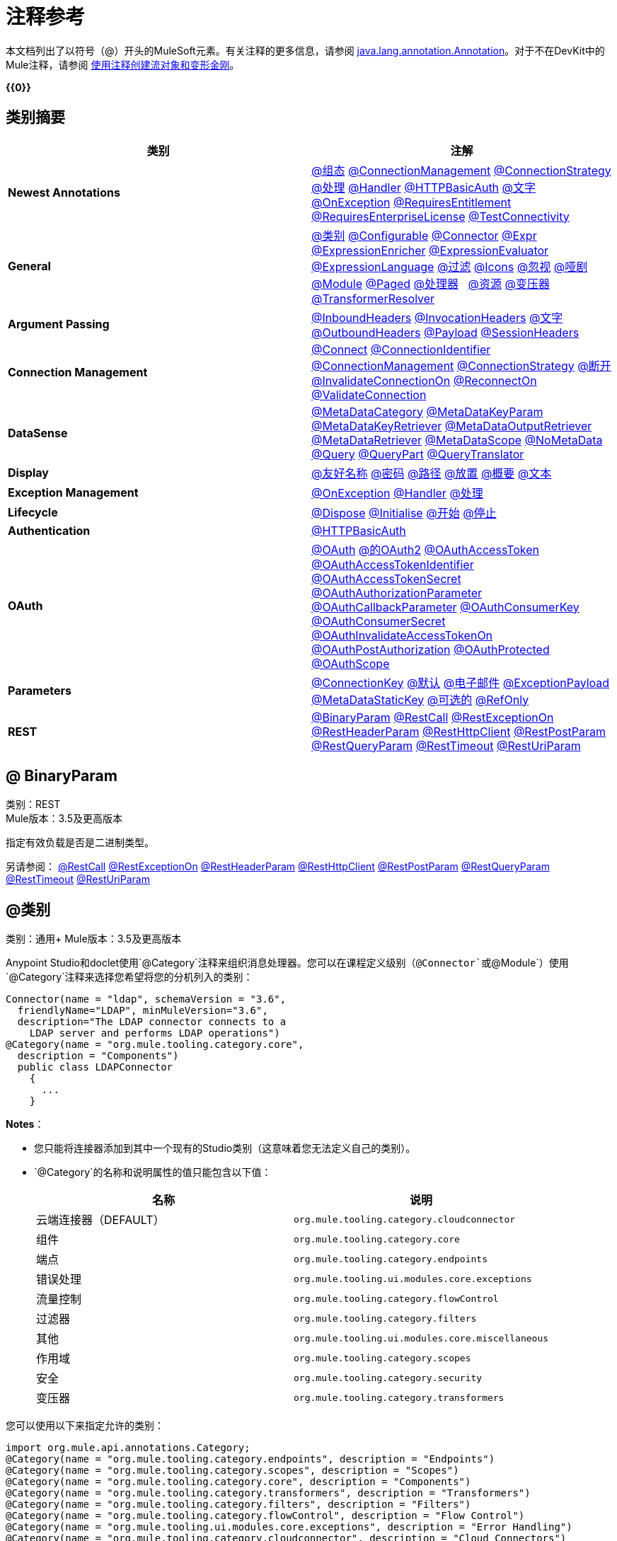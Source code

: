 = 注释参考
:keywords: devkit, annotation, reference

本文档列出了以符号（@）开头的MuleSoft元素。有关注释的更多信息，请参阅 http://docs.oracle.com/javase/7/docs/api/index.html?java/lang/annotation/Annotation.html[java.lang.annotation.Annotation]。对于不在DevKit中的Mule注释，请参阅 link:/mule-user-guide/v/3.6/creating-flow-objects-and-transformers-using-annotations[使用注释创建流对象和变形金刚]。

*{{0}}*

== 类别摘要

[%header,cols="2*a"]
|===

|类别
|注解

| *Newest Annotations*  | link:#AnnotationReference-configan[@组态] link:#AnnotationReference-connmgmtan[@ConnectionManagement] link:#AnnotationReference-connstratan[@ConnectionStrategy] link:#AnnotationReference-handlean[@处理] link:#AnnotationReference-handleran[@Handler] link:#AnnotationReference-httpbasicauthan[@HTTPBasicAuth] link:#AnnotationReference-literalan[@文字] link:#AnnotationReference-onexceptionan[@OnException] link:#AnnotationReference-reqentitlean[@RequiresEntitlement] link:#AnnotationReference-reqentlican[@RequiresEnterpriseLicense] link:#AnnotationReference-testconnan[@TestConnectivity]

| *General*
| link:#AnnotationReference-catan[@类别] link:#AnnotationReference-confan[@Configurable] link:#AnnotationReference-connan[@Connector] link:#AnnotationReference-expran[@Expr] link:#AnnotationReference-expenan[@ExpressionEnricher]
  link:#AnnotationReference-exevan[@ExpressionEvaluator] link:#AnnotationReference-exlan[@ExpressionLanguage] link:#AnnotationReference-filan[@过滤] link:#AnnotationReference-iconan[@Icons]
  link:#AnnotationReference-ignan[@忽视] link:#AnnotationReference-mimean[@哑剧] link:#AnnotationReference-modulean[@Module] link:#AnnotationReference-pagean[@Paged] link:#AnnotationReference-procan[@处理器]
  link:#AnnotationReference-srcan[@资源] link:#AnnotationReference-tranan[@变压器] link:#AnnotationReference-trsan[@TransformerResolver]

| *Argument Passing*  | link:#AnnotationReference-inhean[@InboundHeaders] link:#AnnotationReference-ivhean[@InvocationHeaders] link:#AnnotationReference-literalan[@文字] link:#AnnotationReference-outhan[@OutboundHeaders]
  link:#AnnotationReference-payan[@Payload] link:#AnnotationReference-sessa[@SessionHeaders]

| *Connection Management*  | link:#AnnotationReference-cnctan[@Connect] link:#AnnotationReference-coidan[@ConnectionIdentifier] link:#AnnotationReference-connmgmtan[@ConnectionManagement] link:#AnnotationReference-connstratan[@ConnectionStrategy] link:#AnnotationReference-discan[@断开] link:#AnnotationReference-invan[@InvalidateConnectionOn] link:#AnnotationReference-recan[@ReconnectOn] link:#AnnotationReference-valcan[@ValidateConnection]

| *DataSense*  | link:#AnnotationReference-metan[@MetaDataCategory] link:#AnnotationReference-mtkpan[@MetaDataKeyParam] link:#AnnotationReference-mtkran[@MetaDataKeyRetriever]
  link:#AnnotationReference-mtoran[@MetaDataOutputRetriever] link:#AnnotationReference-mtran[@MetaDataRetriever] link:#AnnotationReference-mtsan[@MetaDataScope]
  link:#AnnotationReference-noman[@NoMetaData] link:#AnnotationReference-quan[@Query] link:#AnnotationReference-qupan[@QueryPart] link:#AnnotationReference-qutan[@QueryTranslator]

| *Display*
| link:#AnnotationReference-fnan[@友好名称] link:#AnnotationReference-passan[@密码] link:#AnnotationReference-pathan[@路径] link:#AnnotationReference-plcan[@放置] link:#AnnotationReference-suman[@概要] link:#AnnotationReference-textan[@文本]

| *Exception Management*
| link:#AnnotationReference-onexceptionan[@OnException] link:#AnnotationReference-handleran[@Handler] link:#AnnotationReference-handlean[@处理]

| *Lifecycle*
| link:#AnnotationReference-displ[@Dispose] link:#AnnotationReference-initan[@Initialise] link:#AnnotationReference-stan[@开始] link:#AnnotationReference-stopan[@停止]

| *Authentication*  | link:#AnnotationReference-httpbasicauthan[@HTTPBasicAuth]

| *OAuth*
| link:#AnnotationReference-oa1an[@OAuth] link:#AnnotationReference-oa2an[@的OAuth2] link:#AnnotationReference-oatan[@OAuthAccessToken] link:#AnnotationReference-oatian[@OAuthAccessTokenIdentifier]
  link:#AnnotationReference-oatsan[@OAuthAccessTokenSecret] link:#AnnotationReference-oaupan[@OAuthAuthorizationParameter]
  link:#AnnotationReference-oacban[@OAuthCallbackParameter] link:#AnnotationReference-oackan[@OAuthConsumerKey] link:#AnnotationReference-oacsan[@OAuthConsumerSecret]
  link:#AnnotationReference-oaitan[@OAuthInvalidateAccessTokenOn] link:#AnnotationReference-oapan[@OAuthPostAuthorization]
  link:#AnnotationReference-oapran[@OAuthProtected] link:#AnnotationReference-oasan[@OAuthScope]

| *Parameters*  | link:#AnnotationReference-conkan[@ConnectionKey] link:#AnnotationReference-defan[@默认] link:#AnnotationReference-eman[@电子邮件] link:#AnnotationReference-e[@ExceptionPayload]
  link:#AnnotationReference-mtskan[@MetaDataStaticKey] link:#AnnotationReference-optan[@可选的] link:#AnnotationReference-refan[@RefOnly]

| *REST*
| link:#AnnotationReference-binpan[@BinaryParam] link:#AnnotationReference-rstcan[@RestCall] link:#AnnotationReference-rstean[@RestExceptionOn] link:#AnnotationReference-rstpan[@RestHeaderParam]
  link:#AnnotationReference-rshcan[@RestHttpClient] link:#AnnotationReference-rsppan[@RestPostParam] link:#AnnotationReference-rsqpan[@RestQueryParam] link:#AnnotationReference-rstoan[@RestTimeout]
  link:#AnnotationReference-rsupan[@RestUriParam]
|===

==  @ BinaryParam

类别：REST +
Mule版本：3.5及更高版本

指定有效负载是否是二进制类型。

另请参阅： link:#AnnotationReference-rstcan[@RestCall] link:#AnnotationReference-rstean[@RestExceptionOn] link:#AnnotationReference-rstpan[@RestHeaderParam] link:#AnnotationReference-rshcan[@RestHttpClient]
  link:#AnnotationReference-rsppan[@RestPostParam] link:#AnnotationReference-rsqpan[@RestQueryParam] link:#AnnotationReference-rstoan[@RestTimeout] link:#AnnotationReference-rsupan[@RestUriParam]

==  @类别

类别：通用+
Mule版本：3.5及更高版本

Anypoint Studio和doclet使用`@Category`注释来组织消息处理器。您可以在课程定义级别（`@Connector`或`@Module`）使用`@Category`注释来选择您希望将您的分机列入的类别：

[source, java, linenums]
----
Connector(name = "ldap", schemaVersion = "3.6",
  friendlyName="LDAP", minMuleVersion="3.6",
  description="The LDAP connector connects to a
    LDAP server and performs LDAP operations")
@Category(name = "org.mule.tooling.category.core",
  description = "Components")
  public class LDAPConnector
    {
      ...
    }
----

*Notes*：

* 您只能将连接器添加到其中一个现有的Studio类别（这意味着您无法定义自己的类别）。
*  `@Category`的名称和说明属性的值只能包含以下值：
+
[%header,cols="2*a"]
|===

|名称
|说明

|云端连接器（DEFAULT）
| `org.mule.tooling.category.cloudconnector`
|组件
| `org.mule.tooling.category.core`
|端点
| `org.mule.tooling.category.endpoints`
|错误处理
| `org.mule.tooling.ui.modules.core.exceptions`
|流量控制
| `org.mule.tooling.category.flowControl`
|过滤器
| `org.mule.tooling.category.filters`
|其他
| `org.mule.tooling.ui.modules.core.miscellaneous`
|作用域
| `org.mule.tooling.category.scopes`
|安全
| `org.mule.tooling.category.security`
|变压器
| `org.mule.tooling.category.transformers`
|===

您可以使用以下来指定允许的类别：

[source,java, linenums]
----
import org.mule.api.annotations.Category;
@Category(name = "org.mule.tooling.category.endpoints", description = "Endpoints")
@Category(name = "org.mule.tooling.category.scopes", description = "Scopes")
@Category(name = "org.mule.tooling.category.core", description = "Components")
@Category(name = "org.mule.tooling.category.transformers", description = "Transformers")
@Category(name = "org.mule.tooling.category.filters", description = "Filters")
@Category(name = "org.mule.tooling.category.flowControl", description = "Flow Control")
@Category(name = "org.mule.tooling.ui.modules.core.exceptions", description = "Error Handling")
@Category(name = "org.mule.tooling.category.cloudconnector", description = "Cloud Connectors")
@Category(name = "org.mule.tooling.ui.modules.core.miscellaneous", description = "Miscellaneous")
@Category(name = "org.mule.tooling.category.security", description = "Security")
----

请参阅： link:#AnnotationReference-confan[@Configurable] link:#AnnotationReference-connan[@Connector] link:#AnnotationReference-expran[@Expr] link:#AnnotationReference-expenan[@ExpressionEnricher] link:#AnnotationReference-exevan[@ExpressionEvaluator]
  link:#AnnotationReference-exlan[@ExpressionLanguage] link:#AnnotationReference-filan[@过滤] link:#AnnotationReference-iconan[@Icons] link:#AnnotationReference-ignan[@忽视] link:#AnnotationReference-mimean[@哑剧] link:#AnnotationReference-modulean[@Module] link:#AnnotationReference-pagean[@Paged] link:#AnnotationReference-procan[@处理器]
  link:#AnnotationReference-srcan[@资源] link:#AnnotationReference-tranan[@变压器] link:#AnnotationReference-trsan[@TransformerResolver]


==  @配置

类别：通用+
Mule版本：3.5及更高版本

将`@Connector`内的字段标记为可配置。 `@Configurable`注释指示生成器通过XML语法或连接器配置对话框创建可为连接器的每个实例配置的属性。除`@Configurable`注释之外，您至少需要一个公共get和set函数。

[source,java, linenums]
----
@Configurable
 private String url;

 public String getUrl() {
      return url;
 }

 public void setUrl(String url) {
      this.url = url;
 }
----

请参阅： link:#AnnotationReference-catan[@类别] link:#AnnotationReference-connan[@Connector] link:#AnnotationReference-expran[@Expr] link:#AnnotationReference-expenan[@ExpressionEnricher] link:#AnnotationReference-exevan[@ExpressionEvaluator] +
  link:#AnnotationReference-exlan[@ExpressionLanguage] link:#AnnotationReference-filan[@过滤] link:#AnnotationReference-iconan[@Icons] link:#AnnotationReference-ignan[@忽视] link:#AnnotationReference-mimean[@哑剧] link:#AnnotationReference-modulean[@Module] link:#AnnotationReference-pagean[@Paged] link:#AnnotationReference-procan[@处理器] +
  link:#AnnotationReference-srcan[@资源] link:#AnnotationReference-tranan[@变压器] link:#AnnotationReference-trsan[@TransformerResolver]

==  @配置

类别：连接管理+
Mule版本：3.6及更高版本

表示没有连接管理策略的类;也就是说，没有合并配置文件或重新连接的能力。为没有任何连接管理的全局元素提供通用策略。

使用此批注时，连接器或模块可以在不需要身份验证和/或连接管理时使用 link:#AnnotationReference-confan[@Configurable]在全局元素级别配置不同的参数。

[source,java, linenums]
----
@Configuration
public class GenericStrategy{

    @Configurable
    private String myConfigurable
    ...
}
----

笔记：

*  @Configuration策略没有用于共享配置文件或重新连接的任何连接管理选项卡，并且默认情况下不创建连接组。
* 默认情况下，所有配置都会进入`General`组。
* 定义您自己的组和/或使用连接性测试。

请参阅： link:#AnnotationReference-confan[@Configurable] link:#AnnotationReference-cnctan[@Connect] link:#AnnotationReference-coidan[@ConnectionIdentifier] link:#AnnotationReference-connmgmtan[@ConnectionManagement] link:#AnnotationReference-connstratan[@ConnectionStrategy] link:#AnnotationReference-discan[@断开] link:#AnnotationReference-invan[@InvalidateConnectionOn] link:#AnnotationReference-recan[@ReconnectOn] link:#AnnotationReference-valcan[@ValidateConnection]

==  @连接

类别：连接管理+
Mule版本：3.5及更高版本

将@Connector作用域内的方法标记为负责创建连接。

此方法可以有多个参数，并且可以包含注释，例如@ConnectionKey或@Password。 @Connect注释保证在调用任何消息处理器之前调用该方法。

此方法指定`@Connector`类中的哪个方法负责创建到目标的连接。当连接器启动时，或者与API的连接已经丢失并且必须重新建立，Mule会自动调用`@Connect`方法。当此方法结束时，如果认证成功，则连接器实例已准备好向API发出请求。

用`@Connect`注释的方法必须：

* 为`public`
* 抛出`org.mule.api.ConnectionException`（并且没有其他例外）
* 有一个`void`返回类型
* 如果使用用户名和密码身份验证的自动连接管理，则只需注释一个方法`@Connect`;否则编译失败
* 参数不能是基本类型，例如int，bool，short等。

例1：
[source,java, linenums]
----
@Connect
public void connect(@ConnectionKey String username, String password) throws   ConnectionException { ... }
----

例2：

[source,java, linenums]
----
@Connect
public void connect(@ConnectionKey String username, String password)
throws ConnectionException
{
   ConnectorConfig config = new ConnectorConfig();
   config.setUsername(username);
   config.setPassword(password);
   try
   {
      connection = com.mycompany.ws.Connector.newConnection(config);
   }
   catch (com.mycompany.ws.ConnectionException e)
   {
      throw new org.mule.api.ConnectionException(ConnectionExceptionCode.UNKNOWN, null, e.getMessage(), e);
   }
}
----

此方法所需的参数是认证所需的凭证，在这种情况下是用户名和密码。由于此方法使用`@Connect`进行了注释，Anypoint DevKit使这些参数在该连接器的配置元素中都可用（与`@Configurable`字段一样），以及在消息处理器被拖入时流量。指定的凭据会覆盖配置元素中设置的凭据。

请参阅： link:/anypoint-connector-devkit/v/3.6/connection-management[连接管理] link:#AnnotationReference-cnctan[@Connect] link:#AnnotationReference-coidan[@ConnectionIdentifier] link:#AnnotationReference-discan[@断开] link:#AnnotationReference-invan[@InvalidateConnectionOn] +
  link:#AnnotationReference-recan[@ReconnectOn] link:#AnnotationReference-valcan[@ValidateConnection]

==  @ ConnectionIdentifier

类别：连接管理+
Mule版本：3.5及更高版本

标记 link:#AnnotationReference-connan[@Connector]中的方法负责识别连接。

用`@ConnectionIdentifier`注释的方法必须：

* 为`public`
* 不是`static`
* 不接受参数
*  {返回{1}}

使用连接管理进行基本身份验证的`@Connector`类必须只有一个注释为`@ConnectionIdentifier`的方法;否则编译失败。

出于调试目的，连接器的连接管理器调用用@ConnectionIdentifier注解的方法。

此注释必须用于不带参数的非静态方法，并且必须返回包含连接标识符表示的字符串。

以下示例代码返回连接SessionId作为标识符（如果可用）。在这种情况下，SessionHeader对象包含有关当前连接到API的头信息，包括会话ID。

[source,java, linenums]
----
@ConnectionIdentifier
   public String connectionId() {
    if (connection != null){
     return connection.getSessionHeader().getSessionId();
    } else {
     return null;
    }
   }
----

请参阅： link:/anypoint-connector-devkit/v/3.6/connection-management[连接管理] link:#AnnotationReference-cnctan[@Connect] link:#AnnotationReference-discan[@断开] link:#AnnotationReference-invan[@InvalidateConnectionOn] +
  link:#AnnotationReference-recan[@ReconnectOn] link:#AnnotationReference-valcan[@ValidateConnection]

==  @ ConnectionKey

类别：参数+
Mule版本：3.5及更高版本

将连接方法内的参数标记为连接器查找的关键字的一部分。这只能用作 link:#AnnotationReference-cnctan[@Connect]方法的一部分。

[source,java, linenums]
----
@Connect(strategy=ConnectStrategy.SINGLE_INSTANCE)
public void connect(@ConnectionKey String username, @Password String password)
throws ConnectionException { ... }
----

请参阅： link:#AnnotationReference-defan[@默认] link:#AnnotationReference-eman[@电子邮件] link:#AnnotationReference-excpan[@ExceptionPayload] link:#AnnotationReference-mtskan[@MetaDataStaticKey] link:#AnnotationReference-optan[@可选的] link:#AnnotationReference-refan[@RefOnly]

==  @ ConnectionManagement

类别：连接管理+
Mule版本：3.6及更高版本

表示为基本用户名和密码身份验证定义连接策略的类。

例子

[source,java, linenums]
----
@ConnectionManagement(friendlyName = "Connection Management type Strategy",
     configElementName="config-type")
public class ConnectionManagementStrategy implements StrategyCommonInterface {

    MyDummyService service;

    public ConnectionManagementStrategy(){
        service = new MyDummyService();
    }

    @TestConnectivity
    @Connect
    public void connect(@ConnectionKey String username, @Password String password)
        throws ConnectionException {
        Boolean result = service.connectService(username, password);
        if(result == false){
            throw new ConnectionException(null, "Invalid Username or password",
              "Please review Username or Password values");
        }
    }
----

以下示例适用于具有连接管理和连接测试的连接器。

[source,java, linenums]
----
@ConnectionManagement
public class BasicAuthConnectionStrategy{
  @Connect
  @TestConnectivity //(active=true) default
  //Connection management methods
}
----

以下示例适用于具有连接管理和无连接测试的连接器：

[source,java, linenums]
----
@ConnectionManagement
public class BasicAuthConnectionStrategy{
  @Connect
  @TestConnectivity(active=false)
  //Connection management methods
}
----

表示连接器策略类。有关更多示例，请参阅 link:#AnnotationReference-connstrat[@ConnectionStrategy]。

请参阅： link:#AnnotationReference-configan[@组态] link:#AnnotationReference-confan[@Configurable] link:#AnnotationReference-cnctan[@Connect] link:#AnnotationReference-coidan[@ConnectionIdentifier] +
  link:#AnnotationReference-connstratan[@ConnectionStrategy] link:#AnnotationReference-discan[@断开] link:#AnnotationReference-invan[@InvalidateConnectionOn] link:#AnnotationReference-recan[@ReconnectOn] +
  link:#AnnotationReference-testconnan[@TestConnectivity] link:#AnnotationReference-valcan[@ValidateConnection]

==  @ ConnectionStrategy

类别：身份验证+
Mule版本：3.6及更高版本

表示连接的连接策略类。该类由新的@ConnectionManagement批注，新的@Configuration批注，新的@HTTPBasicAuth批注或现有的@ OAuth2批注定义。在以前的Mule版本中，只能通过继承来添加连接策略，这使得编码更加困难，并在新的DevKit功能出现时导致扩展性问题。新的连接策略功能可以解决这些问题。

[source,java, linenums]
----
@Connector
public class MyConnector {

    @ConnectionStrategy
    private OAuth2Strategy connection;

    @Processor
    public void doSomething(){
        connection.getClient().doSomething();
    }
}
@OAuth2(friendlyName="oauth2", configElementName="oauth2", ...)
public class OAuth2Strategy implements BaseConnectionStrategy {

    @Override
    public Client getClient(){
        return this.client;
    }

    /**
     * Your application's client identifier (consumer key in Remote Access Detail).
     */
    @OAuthConsumerKey
    private String consumerKey;

    /**
     * Your application's client secret (consumer secret in Remote Access Detail).
     */
    @OAuthConsumerSecret
    private String consumerSecret;

    @OAuthAccessToken
    private String accessToken;

    @OAuthPostAuthorization
    public void postAuthorize() {...}

    ...
}
----

*Example with @ConnectionManagement*

[source,java, linenums]
----
@Connector
public class MyConnector {

    @ConnectionStrategy
    private ConnectionManagementStrategy connection;

    @Processor
    public void doSomething(){
        connection.getClient().doSomething();
    }
}
----

[source,java, linenums]
----
@ConnectionManagement(friendlyName="ConnectionManagement", configElementName="connection-management")
public class ConnectionManagementStrategy implements BaseConnectionStrategy {

    @Override
    public Client getClient(){
        return this.client;
    }

    @Connect
    public void connect(...){
        this.client = new Client(...);
    }

    @Disconnect
    public void disconnect() {...}

    @ValidateConnection
    public boolean isConnected() {...}

    @ConnectorIdentifier
    public String getIdentifier() {...}

}
----

*Multiple Connection Strategies*

上面的每个连接策略扩展了BaseConnectionStrategy接口。

[source,java, linenums]
----
public interface BaseConnectionStrategy{
    private Client client;

    Client getClient();
}
----

@ConnectorStrategy字段类型是通用接口。

[source,java, linenums]
----
@Connector
public class MyConnector {


    @ConnectionStrategy
    private BaseConnectionStrategy connection;

    @Processor
    public void doSomething(){
        connection.getClient().doSomething();
    }
    ...
}
----

现在，您可以在设计时选择要使用的连接器类型。

image:Screen+Shot+2014-12-30+at+1.06.11+PM.png[屏幕+镜头+情节中字+在+ 11年6月1日下午+]

https://github.com/mulesoft-labs/multiple-strategies-example-connector[Here]是github中多策略连接器的一个例子。


*Compatibility*

@Processor调用不能覆盖@Connect参数。

对于这种情况，DevKit中的@ConnectionManagement组件允许您使用@O​​verrideAtProcessors注释@ConnetionStrategy，将@Connect参数添加为@Processor块的可选参数。这样，您可以直接从@Processor调用覆盖属性。

@OverrideAtProcessor批注在Mule 3.6及更高版本中已被弃用，并且仅为了向后兼容而存在。

*Execution Time: Connector Pooling*

最简单的方法是维护当前的DevKit连接器的体系结构，并为每个配置继续使用连接器池。使用下面的例子：

[source,xml, linenums]
----
<my-connector:connection-management name="connection-management" username="mule" password="mulemanishere"/>
<my-connector:oauth name="oauth2" consumerkey="..." consumerSecret="..." />

<flow>
  <my-connector:do-something config-ref="basic"/>
</flow>
----

两个元素`:basic-auth`和`:oauth`的后面是MyConnector类的两个不同的池，分别用于分别注入BasicStrategy和OAuthStrategy实例。这可以通过在MyConnector <Strategy>上使用泛型来完成。下面介绍了此替代方案的执行流程图。

.  Spring bean注入从：basic-auth元素到MyConnectorPool <BasicStrategy> bean对象。
.  Spring Bean注入：do-something到DoSomethingMessageProcessor（引用MyConnectorPool）。
. 稍后进行DoSomethingMessageProcessor.doProcess（）调用。 MyConnector实例取自包含已连接的ConnectionManagement连接的MyConnectorPool <ConnectionManagement>。如果没有，则创建一个新的。

请参阅： link:#AnnotationReference-connan[@Connector] link:#AnnotationReference-confan[@Configurable] link:#AnnotationReference-cnctan[@Connect] link:#AnnotationReference-coidan[@ConnectionIdentifier] link:#AnnotationReference-connmgmtan[@ConnectionManagement] link:#AnnotationReference-discan[@断开] link:#AnnotationReference-invan[@InvalidateConnectionOn] link:#AnnotationReference-recan[@ReconnectOn] link:#AnnotationReference-valcan[@ValidateConnection]

==  @连接器

类别：通用+
Mule版本：3.5及更高版本

定义一个将其功能作为Mule连接器导出的类。当您首次在Studio中创建Anypoint Connector Project时，Maven会为您生成一个支架@Connector类。创建一个连接器假定你增强了这个类来使你的代码访问一个目标资源。

此类级别注释将Java类标识为云连接器。

@连接器限制：

* 不适用于接口
* 不适用于最终课程
* 仅适用于公共课程
* 不能有类型化的参数（没有泛型）
* 具有`@Connector`的类必须只包含一个用`@Connect`注释的方法
* 具有`@Connector`的类必须只包含一个用`@Disconnect`注释的方法

[source,java, linenums]
----
@Connector(name = "hello", schemaVersion = "1.0", friendlyName = "Hello", minMuleVersion = "3.6")
public class HelloConnector {
  ...
}
----

*@Connector Parameters:*

[%header,cols="4*a"]
|===
|注释类型元素
|说明
|是否必需？
|默认值

| `name`
|连接器的名称。该值必须是简单的字符串，不能有空格。
|✓
|

| `schemaVersion`
|由DevKit生成的模式版本。
|
| `1.0-SNAPSHOT`

| `friendlyName`
|这是连接器的人类可读名称。它可以包含空格。 Mule只用它来标记Studio调色板中的连接器。
|✓
|

| `description`
|描述连接器及其操作的较长字符串。 Mule Studio将描述显示为工具提示。
|
|

| `namespace`
|连接器的名称空间。
|
| `+http://www.mulesoft.org/schema/mule/name+`

| `schemaLocation`
|写入`spring.schemas`文件的模式文件的位置。
|
| `+http://www.mulesoft.org/schema/mule/name/schemaVersion/mule-name.xsd+`

和：

`+http://www.mulesoft.org/schema/mule/name/current/mule-name.xsd+`

| `minMuleVersion`
|可以使用连接器的最小Mule版本。 Mule在运行时检查版本，并在版本不兼容时引发错误。
|
|最新的稳定Mule运行时版本
|===

请参阅： link:#AnnotationReference-catan[@类别] link:#AnnotationReference-confan[@Configurable] link:#AnnotationReference-expran[@Expr] link:#AnnotationReference-expenan[@ExpressionEnricher] link:#AnnotationReference-exevan[@ExpressionEvaluator] +
  link:#AnnotationReference-exlan[@ExpressionLanguage] link:#AnnotationReference-filan[@过滤] link:#AnnotationReference-iconan[@Icons] link:#AnnotationReference-ignan[@忽视] link:#AnnotationReference-mimean[@哑剧] link:#AnnotationReference-modulean[@Module] link:#AnnotationReference-pagean[@Paged] link:#AnnotationReference-procan[@处理器] +
   link:#AnnotationReference-srcan[@资源] link:#AnnotationReference-tranan[@变压器] link:#AnnotationReference-trsan[@TransformerResolver]

==  @默认

类别：参数+
Mule版本：3.5及更高版本

指定@Configurable字段或@Processor或@Source参数的默认值。

[source,java, linenums]
----
@Configurable
@Default("mule")
private String type;
----

要么：

[source,java, linenums]
----
@Processor
public abstract String listAnimals(@Default("mule") String type) throws IOException;
----

另请参阅： link:#AnnotationReference-conkan[@ConnectionKey] link:#AnnotationReference-eman[@电子邮件] link:#AnnotationReference-excpan[@ExceptionPayload] link:#AnnotationReference-mtskan[@MetaDataStaticKey]

link:#AnnotationReference-optan[@可选的] link:#AnnotationReference-refan[@RefOnly]

==  @断开

类别：连接管理+
Mule版本：3.5及更高版本

在负责处理连接的@Connector类中标记一个方法。连接器关闭或连接终止时，由连接器的连接管理器调用。

用`@Disconnect`注释的方法必须：

* 为`public`
* 不要输入参数
* 有一个`void`返回类型

如果使用连接管理（用户名和密码）进行认证，则`@Connector`类必须只有一个带注释的`@Disconnect`方法;否则编译失败。

在3.6及更高版本中，@Disconnect方法仅支持RuntimeException，任何其他异常都会导致连接器编译失败：

[source,java, linenums]
----
@Connector(...)
public myConnector(){
    ...
    @Disconnect
    public void disconnect() throws RuntimeException{
        ...
    }
    ...
}
----

此方法作为维护连接池的一部分进行调用。该池配置了最大空闲时间值。

当连接位于池中而不超过配置的时间时，则调用使用@Disconnect注释的方法，然后调用@Connect方法。另外，当在方法上使用@InvalidateConnectionOn注释来捕获异常时，同样会调用@Disconnect方法并进行后续的重新连接。

[source,java, linenums]
----
@Disconnect
public void disconnect() {
   if (connection != null)
   {
      try
         {
         connection.logout();
         }
      catch (ConnectionException e)
         {
         e.printStackTrace();
         }
      finally
         {
         connection = null;
         }
   }
}
----

请参阅： link:/anypoint-connector-devkit/v/3.6/connection-management[连接管理] link:#AnnotationReference-cnctan[@Connect] link:#AnnotationReference-coidan[@ConnectionIdentifier] link:#AnnotationReference-invan[@InvalidateConnectionOn] +
  link:#AnnotationReference-recan[@ReconnectOn] link:#AnnotationReference-valcan[@ValidateConnection]

==  @处置

类别：LifeCycle +
Mule版本：3.5及更高版本

在方法的`org.mule.lifecycle.Disposable`阶段标记要处理的方法。

[source,java, linenums]
----
@Dispose
public void mydispose()  {
    if ( this.sessionId != null ) {
        serviceProvider.dispose(sessionId);
    }
}
----

*Note:* `dispose`是一个保留字，不能用作方法的名称。

另请参阅： link:#AnnotationReference-initan[@Initialise] link:#AnnotationReference-stan[@开始] link:#AnnotationReference-stopan[@停止]

==  @电子邮件

类别：参数+
Mule版本：3.5及更高版本

指定默认的电子邮件模式。

请参阅： link:#AnnotationReference-conkan[@ConnectionKey] link:#AnnotationReference-defan[@默认] link:#AnnotationReference-excpan[@ExceptionPayload] link:#AnnotationReference-mtskan[@MetaDataStaticKey] link:#AnnotationReference-optan[@可选的] link:#AnnotationReference-refan[@RefOnly]

==  @ ExceptionPayload

类别：参数+
Mule版本：3.5及更高版本

指定异常的有效负载。

[source,java, linenums]
----
@Processor
public Object returnExceptionPayload(@ExceptionPayload Object payload) {
    return payload;
}
----

请参阅： link:#AnnotationReference-conkan[@ConnectionKey] link:#AnnotationReference-defan[@默认] link:#AnnotationReference-eman[@电子邮件] link:#AnnotationReference-mtskan[@MetaDataStaticKey] link:#AnnotationReference-optan[@可选的] link:#AnnotationReference-refan[@RefOnly]

==  @ Expr的

类别：通用+
Mule版本：3.5及更高版本

将 link:#AnnotationReference-procan[@处理器]方法中的参数绑定到表达式。

将参数绑定到表达式与 link:#AnnotationReference-payan[@Payload]类似，因为模块的用户将无法更改XML中的表达式或参数值。绑定是硬编码的，用户不能更改它。

以下示例将`myFlowVarXXX`参数映射到表达式`flowVars['xxx']`的结果：

[source,java, linenums]
----
@Processor
public String myProcessor(@Expr("flowVars['xxx']")
   String myFlowVarXXX) {
     ...
   }
----

请参阅： link:#AnnotationReference-catan[@类别] link:#AnnotationReference-confan[@Configurable] link:#AnnotationReference-connan[@Connector] link:#AnnotationReference-expenan[@ExpressionEnricher] link:#AnnotationReference-exevan[@ExpressionEvaluator] +
  link:#AnnotationReference-exlan[@ExpressionLanguage] link:#AnnotationReference-filan[@过滤] link:#AnnotationReference-iconan[@Icons] link:#AnnotationReference-ignan[@忽视] link:#AnnotationReference-mimean[@哑剧] link:#AnnotationReference-modulean[@Module] link:#AnnotationReference-pagean[@Paged] link:#AnnotationReference-procan[@处理器] +
  link:#AnnotationReference-srcan[@资源] link:#AnnotationReference-tranan[@变压器] link:#AnnotationReference-trsan[@TransformerResolver]

==  @ ExpressionEnricher

类别：通用+
Mule版本：3.5及更高版本

将 link:#AnnotationReference-exlan[@ExpressionLanguage]中的方法标记为负责基于表达式丰富mule消息。

以下示例显示如何使用@ExpressionEnricher批注使用`map-payload`表达式语言在`enrich()`方法中设置有效内容（预期为映射）：

[source,java, linenums]
----
@ExpressionLanguage(name = "map-payload")
public class MapPayloadExpressionLanguage {
    @ExpressionEnricher
    public void enrich() {
        ...
    }
}
----

请参阅： link:#AnnotationReference-catan[@类别] link:#AnnotationReference-confan[@Configurable] link:#AnnotationReference-connan[@Connector] link:#AnnotationReference-expran[@Expr] link:#AnnotationReference-exevan[@ExpressionEvaluator] +
  link:#AnnotationReference-exlan[@ExpressionLanguage] link:#AnnotationReference-filan[@过滤] link:#AnnotationReference-iconan[@Icons] link:#AnnotationReference-ignan[@忽视] link:#AnnotationReference-mimean[@哑剧] link:#AnnotationReference-modulean[@Module] link:#AnnotationReference-pagean[@Paged] +
  link:#AnnotationReference-procan[@处理器] link:#AnnotationReference-srcan[@资源] link:#AnnotationReference-tranan[@变压器] link:#AnnotationReference-trsan[@TransformerResolver]

==  @的ExpressionEvaluator

类别：通用+
Mule版本：3.5及更高版本

将 link:#AnnotationReference-exlan[@ExpressionLanguage]注释中的方法标记为负责评估表达式。

[source,java, linenums]
----
@ExpressionLanguage(name = "expr")
public class ExprExpressionLanguage {
    @ExpressionEvaluator
    public Object evaluate() {
        ...
    }
}
----

请参阅： link:#AnnotationReference-catan[@类别] link:#AnnotationReference-confan[@Configurable] link:#AnnotationReference-connan[@Connector] link:#AnnotationReference-expran[@Expr] link:#AnnotationReference-expenan[@ExpressionEnricher] +
  link:#AnnotationReference-exlan[@ExpressionLanguage] link:#AnnotationReference-filan[@过滤] link:#AnnotationReference-iconan[@Icons] link:#AnnotationReference-ignan[@忽视] link:#AnnotationReference-mimean[@哑剧] link:#AnnotationReference-modulean[@Module] link:#AnnotationReference-pagean[@Paged] +
  link:#AnnotationReference-procan[@处理器] link:#AnnotationReference-srcan[@资源] link:#AnnotationReference-tranan[@变压器] link:#AnnotationReference-trsan[@TransformerResolver]

==  @表达式语言

类别：通用+
Mule版本：3.5及更高版本

定义一个将其功能导出为Mule表达式语言的类。

对哪些类型有效的@ExpressionLanguage限制：

* 不能成为界面
* 必须公开
* 不能有类型化的参数（没有泛型）

[source,java, linenums]
----
@ExpressionLanguage(name = "expr")
public class ExprExpressionLanguage {
    @ExpressionEvaluator
    public Object evaluate() {
        ...
    }
}
----

请参阅： link:#AnnotationReference-catan[@类别] link:#AnnotationReference-confan[@Configurable] link:#AnnotationReference-connan[@Connector] link:#AnnotationReference-expran[@Expr] link:#AnnotationReference-expenan[@ExpressionEnricher] +
  link:#AnnotationReference-exevan[@ExpressionEvaluator] link:#AnnotationReference-filan[@过滤] link:#AnnotationReference-iconan[@Icons] link:#AnnotationReference-ignan[@忽视] link:#AnnotationReference-mimean[@哑剧] link:#AnnotationReference-modulean[@Module] link:#AnnotationReference-pagean[@Paged] +
  link:#AnnotationReference-procan[@处理器] link:#AnnotationReference-srcan[@资源] link:#AnnotationReference-tranan[@变压器] link:#AnnotationReference-trsan[@TransformerResolver]

==  @过滤

类别：通用+
Mule版本：3.5及更高版本

将@Connector内部的方法标记为可从过滤消息的Mule流中调用。此方法中的每个参数都被用作Mule XML调用的属性。

通过将此注释添加到@Connector中的方法中，将创建一个过滤器，该过滤器可以从Mule流中用于基于此方法的实现过滤消息。

[source,java, linenums]
----
@Filter
    public boolean shouldFilter() throws Exception {
        ...
   }
----

请参阅： link:#AnnotationReference-catan[@类别] link:#AnnotationReference-confan[@Configurable] link:#AnnotationReference-connan[@Connector] link:#AnnotationReference-expran[@Expr] link:#AnnotationReference-expenan[@ExpressionEnricher] +
  link:#AnnotationReference-exevan[@ExpressionEvaluator] link:#AnnotationReference-exlan[@ExpressionLanguage] link:#AnnotationReference-iconan[@Icons] link:#AnnotationReference-ignan[@忽视] link:#AnnotationReference-mimean[@哑剧] +
  link:#AnnotationReference-modulean[@Module] link:#AnnotationReference-pagean[@Paged] link:#AnnotationReference-procan[@处理器] link:#AnnotationReference-srcan[@资源] link:#AnnotationReference-tranan[@变压器] link:#AnnotationReference-trsan[@TransformerResolver]

==  @的FriendlyName

类别：显示+
Mule版本：3.5及更高版本

为注释元素提供简短的名称。如果未指定值，则从注释元素的名称中推断出该名称。

使用此批注实例变量和方法参数来提供一种方法来覆盖 link:#AnnotationReference-confan[@Configurable]变量或 link:#AnnotationReference-procan[@处理器]， link:#AnnotationReference-srcan[@资源]， link:#AnnotationReference-tranan[@变压器]方法参数的默认推断昵称。提供一个参数，如果用这个注释。

例：

[source,java, linenums]
----
@FriendlyName("Consumer Key")
private String consumerKey;
// Alternate: Declare in a method's arguments:
  public abstract String getByTypeAndName(
  @RestQueryParam("name") @FriendlyName("name") String uname)
      throws IOException;
----

另一个示例说明友好名称如何显示在Anypoint Studio连接器列表中：

[source,java, linenums]
----
@Connector(name="barn", schemaVersion="1.0", friendlyName="Barn", minMuleVersion="3.6")
public class BarnConnector
{
    ...
}
----

示例Barn连接器显示在Anypoint Studio的连接器列表中，如下所示：

image:friendlyName-screenshot.png[的friendlyName-截图]

请参阅： link:#AnnotationReference-passan[@密码] link:#AnnotationReference-pathan[@路径] link:#AnnotationReference-plcan[@放置] link:#AnnotationReference-suman[@概要] link:#AnnotationReference-textan[@文本]

==  @拉手

类别：例外管理+
Mule版本：3.6及更高版本

指示处理和描述异常的方法。每个@Handler类有一个@Handle类。

与 link:#AnnotationReference-handleran[@Handler]一起使用：

[source,java, linenums]
----
@Handler
public class GenericHandler
{
   @Inject                    //optional
   FooConnector fooConnector; //optional

   @Handle
   public void customHandler (Exception e) throws Exception
   {
      // Analyze the stack within "e"...
      throw new MyDescriptiveException(e);
   }

   public void setFooConnector(Foo foo)
   {
      this.fooConnector=foo;
   }
}
----

@Handle方法可以返回两个结果：

*  RECONNECT  - 如果@Processor具有 link:#AnnotationReference-recan[@ReconnectOn]，请重试该操作，并且@Handle引发该类型的异常。
* 失败 - 通过抛出不属于 link:#AnnotationReference-recan[@ReconnectOn]的异常来使操作失败，或者处理器不支持重新连接。

*Note*：如果使用@Handle注解的方法在执行过程中不会引发异常，则会重新引发原始异常。

另请参阅： link:#AnnotationReference-onexceptionan[@OnException] link:#AnnotationReference-handleran[@Handler]

  

==  @处理程序

类别：例外管理+
Mule版本：3.6及更高版本

指示处理异常的类。与 link:#AnnotationReference-onexceptionan[@OnException]和 link:#AnnotationReference-handlean[@处理]一起使用。

[source,java, linenums]
----
@OnException (handler=GenericHandler.class)
@Connector (name = "foo", friendlyName = "Foo")
{
   @Processor
   public void someOp (...)
   {
      ...
   }
   @OnException (handler=CustomHandler.class)
   @Processor
   public void anotherOp ()
   {
      ...
   }
}
----

@Handler类的约束条件是：

* 必须公开
* 必须使用@Handler进行注释
* 必须有一个空的构造函数
* 可能有一个具有相同类型连接器的@Inject参数
* 必须有一个用@Handle注解的方法
** 带有@Handle的带注释的方法必须接收一个Exception作为参数
** 带注释的方法必须返回void
** 带注释的方法必须用`throws Exception`声明

另请参阅： link:#AnnotationReference-onexceptionan[@OnException] link:#AnnotationReference-handlean[@处理]

==  @ HTTPBasicAuth

类别：身份验证+
Mule版本：3.6及更高版本

表示 http://tools.ietf.org/html/rfc2617[RFC-2617] "HTTP Authentication: Basic and Digest Access Authentication"的实现。

[source,java, linenums]
----
@HTTPBasicAuth(headerName = "Authorization", prefix="Basic ", friendlyName="Http Basic Auth")
public class HTTPBasicAuthStrategy implements BaseConnectionStrategy {
   ...

 @Configurable
 @BasicAuthUsername
 private String username;

 @Configurable
 @BasicAuthPassword
 private String password;
}
----

用法：

* 用户名和密码合并为一个字符串"username:password"。
* 然后使用Base64的RFC-2045 MIME变体对结果字符串进行编码。
* 头部参数名称的默认值："Authorization"，以及前缀参数的默认值："Basic "
* 头部参数和前缀参数的值可以由用户修改。
* 支持空密码，例如：Stripe。
*  @ BasicAuthUsername仅在@HTTPBasicAuth下有效。
*  @ BasicAuthPassword仅在@BasicAuthUsername存在时有效，反之亦然。
* 这仅适用于@RestCall连接器。

示例API：+
Stripe：https://stripe.com/docs/api/curl#authentication +
Twilio：http://www.twilio.com/docs/security +
JIRA：https://developer.atlassian.com/display/JIRADEV/JIRA+REST+API+Example+-+Basic+Authentication

JIRAs API需要一个内容为"Basic "的授权标头，后面跟着编码字符串。例如，字符串"fred:fred"在base64中编码为"ZnJlZDpmcmVk"，因此按如下方式进行请求。

[source, code, linenums]
----
curl -D- -X GET -H "Authorization: Basic ZnJlZDpmcmVk" -H "Content-
Type: application/json" "http://<url>"
----

另请参阅： link:#AnnotationReference-rstcan[@RestCall] link:#AnnotationReference-oa2an[@的OAuth2] link:#AnnotationReference-oatan[@OAuthAccessToken] link:#AnnotationReference-oatian[@OAuthAccessTokenIdentifier]

link:#AnnotationReference-oatsan[@OAuthAccessTokenSecret] link:#AnnotationReference-oaupan[@OAuthAuthorizationParameter] +
  link:#AnnotationReference-oacban[@OAuthCallbackParameter] link:#AnnotationReference-oackan[@OAuthConsumerKey] link:#AnnotationReference-oacsan[@OAuthConsumerSecret] +
  link:#AnnotationReference-oaitan[@OAuthInvalidateAccessTokenOn] link:#AnnotationReference-oapan[@OAuthPostAuthorization] +
  link:#AnnotationReference-oapran[@OAuthProtected] link:#AnnotationReference-oasan[@OAuthScope] link:#AnnotationReference-httpbasicauthan[@HTTPBasicAuth]

==  @图标

类别：通用+
Mule版本：3.5及更高版本

自定义调色板和流编辑器图标。

在连接器类上使用此注释来覆盖一个或多个所需图标的默认位置。路径需要相对于`/src/main/java`目录。

[source,java, linenums]
----
@Icons(connectorLarge="barn-icon-large.png", connectorSmall="barn-icon-small.png")
@Connector(name="barn", schemaVersion="1.0", friendlyName="Barn", minMuleVersion="3.6")
public class BarnConnector
{
   ...
}
----

请参阅： link:#AnnotationReference-catan[@类别] link:#AnnotationReference-confan[@Configurable] link:#AnnotationReference-connan[@Connector] link:#AnnotationReference-expran[@Expr] link:#AnnotationReference-expenan[@ExpressionEnricher] +
  link:#AnnotationReference-exevan[@ExpressionEvaluator] link:#AnnotationReference-exlan[@ExpressionLanguage] link:#AnnotationReference-filan[@过滤] link:#AnnotationReference-ignan[@忽视] link:#AnnotationReference-mimean[@哑剧] link:#AnnotationReference-modulean[@Module] +
  link:#AnnotationReference-pagean[@Paged] link:#AnnotationReference-procan[@处理器] link:#AnnotationReference-srcan[@资源] link:#AnnotationReference-tranan[@变压器] link:#AnnotationReference-trsan[@TransformerResolver]

==  @忽略

类别：通用+
Mule版本：3.5及更高版本

忽略复杂对象内的字段。

[source,java, linenums]
----
public class MyComplexType
{
    private String color;

    @Ignore
    private String description;
}

@Processor
public void receiveAComplexType(MyComplexType myComplexType) {
    ...
}
----

请参阅： link:#AnnotationReference-catan[@类别] link:#AnnotationReference-confan[@Configurable] link:#AnnotationReference-connan[@Connector] link:#AnnotationReference-expran[@Expr] link:#AnnotationReference-expenan[@ExpressionEnricher] +
  link:#AnnotationReference-exevan[@ExpressionEvaluator] link:#AnnotationReference-exlan[@ExpressionLanguage] link:#AnnotationReference-filan[@过滤] link:#AnnotationReference-iconan[@Icons] link:#AnnotationReference-mimean[@哑剧] link:#AnnotationReference-modulean[@Module] +
  link:#AnnotationReference-pagean[@Paged] link:#AnnotationReference-procan[@处理器] link:#AnnotationReference-srcan[@资源] link:#AnnotationReference-tranan[@变压器] link:#AnnotationReference-trsan[@TransformerResolver]

==  @ InboundHeaders

类别：参数传递+
Mule版本：3.5及更高版本

传入入站标题。

[source,java, linenums]
----
@Processor
public String getInboundHeaders(@InboundHeaders("myHeader") String myHeader) { ... }
----

另请参阅： link:#AnnotationReference-ivhean[@InvocationHeaders] link:#AnnotationReference-outhan[@OutboundHeaders] link:#AnnotationReference-payan[@Payload] link:#AnnotationReference-sessa[@SessionHeaders]

==  @初始化

类别：LifeCycle +
Mule版本：3.5及更高版本

在方法的`org.mule.lifecycle.Initialisable`阶段标记要初始化的方法。

[source,java, linenums]
----
@Initialise
public void initialize() {
    if ( this.sessionId != null ) {
        serviceProvider.initialise(sessionId);
    }
}
----

*Note:* `initialise`是一个保留字，不能用作方法的名称。

另请参阅： link:#AnnotationReference-displ[@Dispose] link:#AnnotationReference-stan[@开始] link:#AnnotationReference-stopan[@停止]

==  @ InvalidateConnectionOn

类别：连接管理+
Mule版本：3.5及更高版本

用于捕获异常的方法 - 不推荐使用 link:#AnnotationReference-recan[@ReconnectOn]。

[source,java, linenums]
----
@Processor
@InvalidateConnectionOn(exception=AnimalException.class)
public Animal getAnimal (String id ) {
    ...
}
----

请参阅： link:/anypoint-connector-devkit/v/3.6/connection-management[连接管理] link:#AnnotationReference-cnctan[@Connect] link:#AnnotationReference-coidan[@ConnectionIdentifier] link:#AnnotationReference-discan[@断开] +
  link:#AnnotationReference-recan[@ReconnectOn] link:#AnnotationReference-valcan[@ValidateConnection]

==  @ InvocationHeaders

类别：参数传递+
Mule版本：3.5及更高版本

传递调用标头。这可以是一个单独的标题，一个逗号分隔的标题名称列表，一个星号'*'表示所有标题，或一个逗号分隔的通配表达式列表。默认情况下，如果一个指定的头文件不存在，则抛出异常。但是，如果标头名称是用'？'定义的后期修复，它被标记为可选。

[source,java, linenums]
----
@Processor
public String getInvocationHeaders(@InvocationHeaders("myHeader")
String myHeader) {
    ...
}
----

另请参阅： link:#AnnotationReference-inhean[@InboundHeaders] link:#AnnotationReference-outhan[@OutboundHeaders] link:#AnnotationReference-payan[@Payload] link:#AnnotationReference-sessa[@SessionHeaders]

==  @字面

类别：参数+
Mule版本：3.6及更高版本

将 link:/mule-user-guide/v/3.6/mule-expression-language-mel[骡子表达语言（MEL）]指定为方法参数，而不需要DevKit解析表达式。您可以对此注释使用任何MEL代码。

*Problem*

鉴于以下处理器方法：

[source,java, linenums]
----
public void enrich(Object source, String targetExpression)
----

鉴于以下Mule XML：

[source,xml, linenums]
----
<mymodule:enrich targetExpression="#[variable:myexpr]" ... />
----

丰富方法接收评估以下表达式的结果：

[source,java, linenums]
----
# [variable:myexpr]
  And not this String:

[ variable:myexpr]
----

这是因为DevKit的生成代码会尝试自动解析表达式。

*Solution*

@Literal注解标记一个方法参数，以便它来自Mule XML的值如果是Mule表达式则不会被解析：

[source,java, linenums]
----
public void enrich(Object source, @Literal String targetExpression)
----

在这种情况下，表达式评估不适用于targetExpression参数的值。

而且，这个注解可以用于字符串列表，其中每个元素都是在不评估表达式的情况下传递的。例如：

[source,java, linenums]
----
public void enrich(Object source, @Literal List<String> targetExpressions)
----

请参阅： link:#AnnotationReference-inhean[@InboundHeaders] link:#AnnotationReference-ivhean[@InvocationHeaders] link:#AnnotationReference-outhan[@OutboundHeaders] link:#AnnotationReference-payan[@Payload] link:#AnnotationReference-sessa[@SessionHeaders]

==  @ MetaDataCategory

类别：DataSense +
  Mule版本：3.5及更高版本

描述一个分组DataSense具体类，它返回任何这些类型的类型和描述。

Mule 3.6和更高版本支持@Module和@Connector注释中的@MetaDataCategory。

用于注释一个类，该类将使用DataSense提供有关连接器的元数据的方法分组。

[source,java, linenums]
----
@MetaDataCategory
public class MyCategory {
    ...
}
----

请参阅： link:#AnnotationReference-mtkpan[@MetaDataKeyParam] link:#AnnotationReference-mtkran[@MetaDataKeyRetriever] +
  link:#AnnotationReference-mtoran[@MetaDataOutputRetriever] link:#AnnotationReference-mtran[@MetaDataRetriever] link:#AnnotationReference-mtsan[@MetaDataScope] +
  link:#AnnotationReference-noman[@NoMetaData] link:#AnnotationReference-quan[@Query] link:#AnnotationReference-qupan[@QueryPart] link:#AnnotationReference-qutan[@QueryTranslator]

==  @ MetaDataKeyParam

类别：DataSense +
  Mule版本：3.5及更高版本

将@Processor内部的参数标记为元数据查找的关键字。

[source,java, linenums]
----
public Object create(@MetaDataKeyParam String entityType, @Default("#[payload]") Object entityData) {
    ...
}
----

请参阅： link:#AnnotationReference-metan[@MetaDataCategory] link:#AnnotationReference-mtkran[@MetaDataKeyRetriever] +
  link:#AnnotationReference-mtoran[@MetaDataOutputRetriever] link:#AnnotationReference-mtran[@MetaDataRetriever] link:#AnnotationReference-mtsan[@MetaDataScope] +
  link:#AnnotationReference-noman[@NoMetaData] link:#AnnotationReference-quan[@Query] link:#AnnotationReference-qupan[@QueryPart] link:#AnnotationReference-qutan[@QueryTranslator]

==  @ MetaDataKeyRetriever

类别：DataSense +
  Mule版本：3.5及更高版本

用于注释负责返回服务的实体名称的方法。

鉴于此注释的功能，此Java方法的返回类型必须是`List<MetaDataKey>`。

从此方法返回的实体来自使用@MetaDataRetriever获得的详细描述之后的查询。

在@Connector上下文中或在 link:#AnnotationReference-metan[@MetaDataCategory]中使用此批注。

[source,java, linenums]
----
@MetaDataKeyRetriever
   public List<MetaDataKey> getMetaDataKeys() throws Exception {
       ...
   }
----

请参阅： link:#AnnotationReference-metan[@MetaDataCategory] link:#AnnotationReference-mtkpan[@MetaDataKeyParam] +
  link:#AnnotationReference-mtoran[@MetaDataOutputRetriever] link:#AnnotationReference-mtran[@MetaDataRetriever] link:#AnnotationReference-mtsan[@MetaDataScope] +
  link:#AnnotationReference-noman[@NoMetaData] link:#AnnotationReference-quan[@Query] link:#AnnotationReference-qupan[@QueryPart] link:#AnnotationReference-qutan[@QueryTranslator]

==  @ MetaDataOutputRetriever

类别：DataSense +
  Mule版本：3.5及更高版本

对于给定的@MetaDataKey，将方法标记为输出场景@MetaData的描述器。

[source,java, linenums]
----
@MetaDataOutputRetriever
public MetaData getMetaDataOutputRestImplCategory(MetaDataKey key) throws Exception {
    checkProperConnectorInjection();
    return new DefaultMetaData(resolveOutputMetaDataModel(key));
    ...
}
----

请参阅： link:#AnnotationReference-metan[@MetaDataCategory] link:#AnnotationReference-mtkpan[@MetaDataKeyParam] link:#AnnotationReference-mtkran[@MetaDataKeyRetriever] +
  link:#AnnotationReference-mtran[@MetaDataRetriever] link:#AnnotationReference-mtsan[@MetaDataScope] link:#AnnotationReference-noman[@NoMetaData] link:#AnnotationReference-quan[@Query] link:#AnnotationReference-qupan[@QueryPart] link:#AnnotationReference-qutan[@QueryTranslator]

==  @ MetaDataRetriever

类别：DataSense +
  Mule版本：3.5及更高版本

用@MetaDataRetriever注解的方法描述接收到的元数据关键参数的元数据。

使用由@MetadataKeyRetriever检索的元数据键列表来检索每个实体类型的实体组成。

[source,java, linenums]
----
@MetaDataRetriever
public MetaData getMetadata(MetaDataKey key) {
    ...
}
----

请参阅： link:#AnnotationReference-metan[@MetaDataCategory] link:#AnnotationReference-mtkpan[@MetaDataKeyParam] link:#AnnotationReference-mtkran[@MetaDataKeyRetriever] +
  link:#AnnotationReference-mtoran[@MetaDataOutputRetriever] link:#AnnotationReference-mtsan[@MetaDataScope] link:#AnnotationReference-noman[@NoMetaData] link:#AnnotationReference-quan[@Query] link:#AnnotationReference-qupan[@QueryPart] link:#AnnotationReference-qutan[@QueryTranslator]

==  @ MetaDataScope

类别：DataSense +
  Mule版本：3.5及更高版本

[source,java, linenums]
----
@MetaDataScope(DefaultCategory.class)
@Connector(name = "my-connector", minMuleVersion = "3.6")
public class MyConnector {
   ...
}
----

请参阅： link:#AnnotationReference-metan[@MetaDataCategory] link:#AnnotationReference-mtkpan[@MetaDataKeyParam] link:#AnnotationReference-mtkran[@MetaDataKeyRetriever] +
  link:#AnnotationReference-mtoran[@MetaDataOutputRetriever] link:#AnnotationReference-mtran[@MetaDataRetriever] +
  link:#AnnotationReference-noman[@NoMetaData] link:#AnnotationReference-quan[@Query] link:#AnnotationReference-qupan[@QueryPart] link:#AnnotationReference-qutan[@QueryTranslator]

==  @ MetaDataStaticKey

类别：参数+
Mule版本：3.5及更高版本

定义注释值的特定元数据类型。当应用于 link:#AnnotationReference-procan[@处理器]时，它会影响（默认情况下）输出，否则会影响字段参数。

[source,java, linenums]
----
@Processor
@MetaDataStaticKey(type = "CLIENT")
public Map<String, Object> getClient(String id) {
    return createClientObject();
}
----

请参阅： link:#AnnotationReference-conkan[@ConnectionKey，] link:#AnnotationReference-defan[@默认，] link:#AnnotationReference-eman[@电子邮件]， link:#AnnotationReference-excpan[@ExceptionPayload]， link:#AnnotationReference-optan[@可选的]， link:#AnnotationReference-refan[@RefOnly]

==  @默

类别：通用+
  Mule版本：3.5及更高版本

生成适当的消息头。

[source,java, linenums]
----
@Processor
@Mime("application/json")
public String search(String keyword) {
    ...
}
----

请参阅： link:#AnnotationReference-catan[@类别] link:#AnnotationReference-confan[@Configurable] link:#AnnotationReference-connan[@Connector] link:#AnnotationReference-expran[@Expr] link:#AnnotationReference-expenan[@ExpressionEnricher] +
  link:#AnnotationReference-exevan[@ExpressionEvaluator] link:#AnnotationReference-exlan[@ExpressionLanguage] link:#AnnotationReference-filan[@过滤] link:#AnnotationReference-iconan[@Icons] link:#AnnotationReference-ignan[@忽视] +
  link:#AnnotationReference-modulean[@Module] link:#AnnotationReference-pagean[@Paged] link:#AnnotationReference-procan[@处理器] link:#AnnotationReference-srcan[@资源] link:#AnnotationReference-tranan[@变压器] link:#AnnotationReference-trsan[@TransformerResolver]

==  @模块

类别：通用+
Mule版本：3.5及更高版本

定义一个将其功能导出为Mule模块的类。

类级注释@Module指示需要由DevKit注释处理工具处理Java类并将其视为Mule模块。

@Module不能应用于：

* 接口
* 最终课程
* 参数化类
* 非公开课程

[source,java, linenums]
----
@Module(name="animal-search", schemaVersion="3.6.1")
public class AnimalSearchModule {
    ...
}
----

请参阅： link:#AnnotationReference-catan[@类别] link:#AnnotationReference-confan[@Configurable] link:#AnnotationReference-connan[@Connector] link:#AnnotationReference-expran[@Expr] link:#AnnotationReference-expenan[@ExpressionEnricher] +
  link:#AnnotationReference-exevan[@ExpressionEvaluator] link:#AnnotationReference-exlan[@ExpressionLanguage] link:#AnnotationReference-filan[@过滤] link:#AnnotationReference-iconan[@Icons] link:#AnnotationReference-ignan[@忽视] link:#AnnotationReference-mimean[@哑剧] +
  link:#AnnotationReference-pagean[@Paged] link:#AnnotationReference-procan[@处理器] link:#AnnotationReference-srcan[@资源] link:#AnnotationReference-tranan[@变压器] link:#AnnotationReference-trsan[@TransformerResolver]

==  @ NoMetaData

类别：DataSense +
  Mule版本：3.5及更高版本

标记 link:#AnnotationReference-procan[@处理器]以避免使用@MetaDataRetriever和@MetaDataKeyRetriever机制发现元数据。

请参阅： link:#AnnotationReference-metan[@MetaDataCategory] link:#AnnotationReference-mtkpan[@MetaDataKeyParam] link:#AnnotationReference-mtkran[@MetaDataKeyRetriever] +
  link:#AnnotationReference-mtoran[@MetaDataOutputRetriever] link:#AnnotationReference-mtran[@MetaDataRetriever] link:#AnnotationReference-mtsan[@MetaDataScope] +
  link:#AnnotationReference-quan[@Query] link:#AnnotationReference-qupan[@QueryPart] link:#AnnotationReference-qutan[@QueryTranslator]

==  @的OAuth

类别：OAuth +
  Mule版本：3.5及更高版本

注释使用OAuth 1.0a协议进行认证的连接器。

[source,java, linenums]
----
@Connector(name = "myconnector", friendlyName = "MyConnector")
@OAuth(requestTokenUrl = "https://api.me.com/uas/oauth/requestToken",
accessTokenUrl = "https://api.me.com/uas/oauth/accessToken",
authorizationUrl = "https://api.me.com/uas/oauth/authorize")
public class MyConnector {
    ...
}
----

请参阅： link:#AnnotationReference-oa2an[@的OAuth2] link:#AnnotationReference-oatan[@OAuthAccessToken] link:#AnnotationReference-oatian[@OAuthAccessTokenIdentifier] +
  link:#AnnotationReference-oatsan[@OAuthAccessTokenSecret] link:#AnnotationReference-oaupan[@OAuthAuthorizationParameter] +
  link:#AnnotationReference-oacban[@OAuthCallbackParameter] link:#AnnotationReference-oackan[@OAuthConsumerKey] link:#AnnotationReference-oacsan[@OAuthConsumerSecret] +
  link:#AnnotationReference-oaitan[@OAuthInvalidateAccessTokenOn] link:#AnnotationReference-oapan[@OAuthPostAuthorization] +
  link:#AnnotationReference-oapran[@OAuthProtected] link:#AnnotationReference-oasan[@OAuthScope]

==  @的OAuth2

类别：OAuth +
  Mule版本：3.5及更高版本

注释使用OAuth 2协议进行认证的连接器。

[source,java, linenums]
----
@Connector(name = "oauth2connector")
@OAuth2(authorizationUrl = "http://someUrl", accessTokenUrl = "http://someOtherUrl")
public class MyConnector {
    ...
}
----

请参阅： link:#AnnotationReference-oa1an[@OAuth] link:#AnnotationReference-oatan[@OAuthAccessToken] link:#AnnotationReference-oatian[@OAuthAccessTokenIdentifier] +
  link:#AnnotationReference-oatsan[@OAuthAccessTokenSecret] link:#AnnotationReference-oaupan[@OAuthAuthorizationParameter] +
  link:#AnnotationReference-oacban[@OAuthCallbackParameter] link:#AnnotationReference-oackan[@OAuthConsumerKey] link:#AnnotationReference-oacsan[@OAuthConsumerSecret] +
  link:#AnnotationReference-oaitan[@OAuthInvalidateAccessTokenOn] link:#AnnotationReference-oapan[@OAuthPostAuthorization] +
  link:#AnnotationReference-oapran[@OAuthProtected] link:#AnnotationReference-oasan[@OAuthScope]

==  @ OAuthAccessToken

类别：OAuth +
  Mule版本：3.3及更高版本

持有访问令牌。在调用 link:#AnnotationReference-procan[@处理器]方法时，如果资源所有者已授权使用者，则设置OAuth访问令牌;否则不会调用该方法，并且根据所使用的类级别注释将资源所有者重定向到OAuth或OAuth2授权URL。

*Note*：此注释仅支持类字段。

用 link:#AnnotationReference-oa1an[@OAuth]或 link:#AnnotationReference-oa2an[@的OAuth2]注释的类需要具有一个由@OAuthAccessToken注解的字段。

该字段必须是String类型。

[source,java, linenums]
----
@OAuthAccessToken private String accessToken;
----


请参阅： link:#AnnotationReference-oa1an[@OAuth] link:#AnnotationReference-oa2an[@的OAuth2] link:#AnnotationReference-oatian[@OAuthAccessTokenIdentifier] +
  link:#AnnotationReference-oatsan[@OAuthAccessTokenSecret] link:#AnnotationReference-oaupan[@OAuthAuthorizationParameter] +
  link:#AnnotationReference-oacban[@OAuthCallbackParameter] link:#AnnotationReference-oackan[@OAuthConsumerKey] link:#AnnotationReference-oacsan[@OAuthConsumerSecret] +
  link:#AnnotationReference-oaitan[@OAuthInvalidateAccessTokenOn] link:#AnnotationReference-oapan[@OAuthPostAuthorization] +
  link:#AnnotationReference-oapran[@OAuthProtected] link:#AnnotationReference-oasan[@OAuthScope]

==  @ OAuthAccessTokenIdentifier

类别：OAuth +
  Mule版本：3.5及更高版本

将方法标记为负责识别访问令牌的用户。该方法由连接器的访问令牌管理器调用。该标识被用作存储访问令牌的关键。

[source,java, linenums]
----
@OAuthAccessTokenIdentifier
public String getUserId() {
    return api.getUserId(myAccessToken);
}
----

请参阅： link:#AnnotationReference-oa1an[@OAuth] link:#AnnotationReference-oa2an[@的OAuth2] link:#AnnotationReference-oatan[@OAuthAccessToken] link:#AnnotationReference-oatsan[@OAuthAccessTokenSecret] +
  link:#AnnotationReference-oaupan[@OAuthAuthorizationParameter] link:#AnnotationReference-oacban[@OAuthCallbackParameter] link:#AnnotationReference-oackan[@OAuthConsumerKey] +
  link:#AnnotationReference-oacsan[@OAuthConsumerSecret] link:#AnnotationReference-oaitan[@OAuthInvalidateAccessTokenOn] link:#AnnotationReference-oapan[@OAuthPostAuthorization] +
  link:#AnnotationReference-oapran[@OAuthProtected] link:#AnnotationReference-oasan[@OAuthScope]

==  @ OAuthAccessTokenSecret

类别：OAuth +
  Mule版本：3.5及更高版本

持有访问令牌的秘密。

[source,java, linenums]
----
@OAuthAccessTokenSecret private String accessTokenSecret;
----

请参阅： link:#AnnotationReference-oa1an[@OAuth] link:#AnnotationReference-oa2an[@的OAuth2] link:#AnnotationReference-oatan[@OAuthAccessToken] link:#AnnotationReference-oatian[@OAuthAccessTokenIdentifier] +
  link:#AnnotationReference-oaupan[@OAuthAuthorizationParameter] link:#AnnotationReference-oacban[@OAuthCallbackParameter] link:#AnnotationReference-oackan[@OAuthConsumerKey] +
  link:#AnnotationReference-oacsan[@OAuthConsumerSecret] link:#AnnotationReference-oaitan[@OAuthInvalidateAccessTokenOn] link:#AnnotationReference-oapan[@OAuthPostAuthorization] +
  link:#AnnotationReference-oapran[@OAuthProtected] link:#AnnotationReference-oasan[@OAuthScope]

==  @ OAuthAuthorizationParameter

类别：OAuth +
  Mule版本：3.5及更高版本

附加授权参数以授权URL。

[source,java, linenums]
----
@OAuthAuthorizationParameter(name = "xxx", type = xxx, description = "xxx")
----

请参阅： link:#AnnotationReference-oa1an[@OAuth] link:#AnnotationReference-oa2an[@的OAuth2] link:#AnnotationReference-oatan[@OAuthAccessToken] link:#AnnotationReference-oatian[@OAuthAccessTokenIdentifier] +
  link:#AnnotationReference-oatsan[@OAuthAccessTokenSecret] link:#AnnotationReference-oacban[@OAuthCallbackParameter] link:#AnnotationReference-oackan[@OAuthConsumerKey] +
  link:#AnnotationReference-oacsan[@OAuthConsumerSecret] link:#AnnotationReference-oaitan[@OAuthInvalidateAccessTokenOn] link:#AnnotationReference-oapan[@OAuthPostAuthorization] +
  link:#AnnotationReference-oapran[@OAuthProtected] link:#AnnotationReference-oasan[@OAuthScope]

==  @ OAuthCallbackParameter

类别：OAuth +
  Mule版本：3.5及更高版本

标识表示服务OAuth响应中每个参数的模块属性。

[source,java, linenums]
----
@OAuthCallbackParameter(expression = "#[json:instance_url]")
private String instanceId;
----

请参阅： link:#AnnotationReference-oa1an[@OAuth] link:#AnnotationReference-oa2an[@的OAuth2] link:#AnnotationReference-oatan[@OAuthAccessToken] link:#AnnotationReference-oatian[@OAuthAccessTokenIdentifier] +
  link:#AnnotationReference-oatsan[@OAuthAccessTokenSecret] link:#AnnotationReference-oaupan[@OAuthAuthorizationParameter] +
  link:#AnnotationReference-oackan[@OAuthConsumerKey] link:#AnnotationReference-oacsan[@OAuthConsumerSecret] link:#AnnotationReference-oaitan[@OAuthInvalidateAccessTokenOn] +
  link:#AnnotationReference-oapan[@OAuthPostAuthorization] link:#AnnotationReference-oapran[@OAuthProtected] link:#AnnotationReference-oasan[@OAuthScope]

==  @ OAuthConsumerKey

类别：OAuth +
  Mule版本：3.5及更高版本

持有OAuth使用者密钥。该字段必须包含由服务提供商提供并在OAuth规范中描述的OAuth使用者密钥。

[source,java, linenums]
----
@Configurable @OAuthConsumerKey private String consumerKey;
----

请参阅： link:#AnnotationReference-oa1an[@OAuth] link:#AnnotationReference-oa2an[@的OAuth2] link:#AnnotationReference-oatan[@OAuthAccessToken] link:#AnnotationReference-oatian[@OAuthAccessTokenIdentifier] +
  link:#AnnotationReference-oatsan[@OAuthAccessTokenSecret] link:#AnnotationReference-oaupan[@OAuthAuthorizationParameter] +
  link:#AnnotationReference-oacban[@OAuthCallbackParameter] link:#AnnotationReference-oacsan[@OAuthConsumerSecret] +
  link:#AnnotationReference-oaitan[@OAuthInvalidateAccessTokenOn] link:#AnnotationReference-oapan[@OAuthPostAuthorization] +
  link:#AnnotationReference-oapran[@OAuthProtected] link:#AnnotationReference-oasan[@OAuthScope]

==  @ OAuthConsumerSecret

类别：OAuth +
  Mule版本：3.5及更高版本

拥有OAuth消费者机密。该字段必须包含由服务提供商提供并在OAuth规范中描述的OAuth使用者密钥。

[source,java, linenums]
----
@Configurable @OAuthConsumerSecret private String consumerSecret;
----

请参阅： link:#AnnotationReference-oa1an[@OAuth] link:#AnnotationReference-oa2an[@的OAuth2] link:#AnnotationReference-oatan[@OAuthAccessToken] link:#AnnotationReference-oatian[@OAuthAccessTokenIdentifier] +
  link:#AnnotationReference-oatsan[@OAuthAccessTokenSecret] link:#AnnotationReference-oaupan[@OAuthAuthorizationParameter] +
  link:#AnnotationReference-oacban[@OAuthCallbackParameter] link:#AnnotationReference-oackan[@OAuthConsumerKey] +
  link:#AnnotationReference-oaitan[@OAuthInvalidateAccessTokenOn] link:#AnnotationReference-oapan[@OAuthPostAuthorization] +
  link:#AnnotationReference-oapran[@OAuthProtected] link:#AnnotationReference-oasan[@OAuthScope]

==  @ OAuthInvalidateAccessTokenOn

类别：OAuth +
  Mule版本：3.5及更高版本

标记一种自动刷新令牌的方法。

*Note*：此注释已被弃用。改用@ReconnectOn。

[source,java, linenums]
----
@Processor
@OAuthInvalidateAccessTokenOn(exception = RuntimeException.class)
public void processor() {
    ...
}
----

请参阅： link:#AnnotationReference-oa1an[@OAuth] link:#AnnotationReference-oa2an[@的OAuth2] link:#AnnotationReference-oatan[@OAuthAccessToken] link:#AnnotationReference-oatian[@OAuthAccessTokenIdentifier] +
  link:#AnnotationReference-oatsan[@OAuthAccessTokenSecret] link:#AnnotationReference-oaupan[@OAuthAuthorizationParameter] +
  link:#AnnotationReference-oacban[@OAuthCallbackParameter] link:#AnnotationReference-oackan[@OAuthConsumerKey] link:#AnnotationReference-oacsan[@OAuthConsumerSecret] +
  link:#AnnotationReference-oapan[@OAuthPostAuthorization] link:#AnnotationReference-oapran[@OAuthProtected] link:#AnnotationReference-oasan[@OAuthScope] link:#AnnotationReference-httpbasicauthan[@HTTPBasicAuth]

==  @ OAuthPostAuthorization

类别：OAuth +
  Mule版本：3.5及更高版本

在OAuth内部标记一个方法，作为负责设置连接器_after_ OAuth完成的方法。

[source,java, linenums]
----
@OAuthPostAuthorization
public void postAuthorize() throws ConnectionException, MalformedURLException, AsyncApiException {
    ...
}
----

请参阅： link:#AnnotationReference-oa1an[@OAuth] link:#AnnotationReference-oa2an[@的OAuth2] link:#AnnotationReference-oatan[@OAuthAccessToken] link:#AnnotationReference-oatian[@OAuthAccessTokenIdentifier] +
  link:#AnnotationReference-oatsan[@OAuthAccessTokenSecret] link:#AnnotationReference-oaupan[@OAuthAuthorizationParameter] +
  link:#AnnotationReference-oacban[@OAuthCallbackParameter] link:#AnnotationReference-oackan[@OAuthConsumerKey] link:#AnnotationReference-oacsan[@OAuthConsumerSecret] +
  link:#AnnotationReference-oaitan[@OAuthInvalidateAccessTokenOn] link:#AnnotationReference-oapran[@OAuthProtected] link:#AnnotationReference-oasan[@OAuthScope]

==  @ OAuthProtected

类别：OAuth +
  Mule版本：3.5及更高版本

将连接器内部的方法标记为需要OAuth访问令牌。当连接器未被授权时，这种方法无法执行。因此，迫使OAuth首先发生。

[source,java, linenums]
----
@OAuthProtected
@Processor
public void logInfo() {
   logger.info(String.format("OAuthAccessToken=%s", getAccessToken()));
   logger.info(String.format("OAuthAccessTokenSecret=%s", getAccessTokenSecret()));
}
----

请参阅： link:#AnnotationReference-oa1an[@OAuth] link:#AnnotationReference-oa2an[@的OAuth2] link:#AnnotationReference-oatan[@OAuthAccessToken] link:#AnnotationReference-oatian[@OAuthAccessTokenIdentifier] +
  link:#AnnotationReference-oatsan[@OAuthAccessTokenSecret] link:#AnnotationReference-oaupan[@OAuthAuthorizationParameter] +
  link:#AnnotationReference-oacban[@OAuthCallbackParameter] link:#AnnotationReference-oackan[@OAuthConsumerKey] link:#AnnotationReference-oacsan[@OAuthConsumerSecret] +
  link:#AnnotationReference-oaitan[@OAuthInvalidateAccessTokenOn] link:#AnnotationReference-oapan[@OAuthPostAuthorization] +
  link:#AnnotationReference-oasan[@OAuthScope]

==  @ OAuthScope

类别：OAuth +
  Mule版本：3.5及更高版本

表示对受保护资源的访问权限必须受到限制。用@OAuthScope注释的字段必须存在，并包含一个指示所需范围的字符串。

[source,java, linenums]
----
@Configurable
@OAuthScope
@Optional
@Default("")
private String scope;
----

请参阅： link:#AnnotationReference-oa1an[@OAuth] link:#AnnotationReference-oa2an[@的OAuth2] link:#AnnotationReference-oatan[@OAuthAccessToken] link:#AnnotationReference-oatian[@OAuthAccessTokenIdentifier] +
  link:#AnnotationReference-oatsan[@OAuthAccessTokenSecret] link:#AnnotationReference-oaupan[@OAuthAuthorizationParameter] +
  link:#AnnotationReference-oacban[@OAuthCallbackParameter] link:#AnnotationReference-oackan[@OAuthConsumerKey] link:#AnnotationReference-oacsan[@OAuthConsumerSecret] +
  link:#AnnotationReference-oaitan[@OAuthInvalidateAccessTokenOn] link:#AnnotationReference-oapan[@OAuthPostAuthorization] link:#AnnotationReference-oapran[@OAuthProtected]

==  @ onException的

类别：异常处理+
  Mule版本：3.6及更高版本

在某些情况下，对于意外情况，连接器可以通过以一种或多种方法集中异常处理来改善其用户体验。

当由外部API引发的异常包含导致以下情况的信息时，会出现这些情况：

* 重新连接 - 重试一个操作
* 失败 - 操作失败

在Mule版本3.6之前，当使用@InvalidateConnectionOn或@ReconnectOn引发具体的和预期的异常时，DevKit仅提供了重试当前操作的机制。这需要为每个@Processor添加自定义`try {} catch (){}`代码** **并分析堆栈。

在Mule版本3.6和更高版本中，@OnException机制减少了连接器的代码，并且提高了代码的粒度，因此您可以为不同的处理器定义具体的处理程序。 @OnException标识一个处理程序。使用 link:#AnnotationReference-handleran[@Handler]指定异常处理类，并使用 link:#AnnotationReference-handlean[@处理]来标识异常处理方法。

例：

[source,java, linenums]
----
@OnException (handler=GenericHandler.class)
@Connector ( name = "foo", friendlyName = "Foo" )
{
   @Processor
   public void someOp (...)
   {
      ...
   }
   @OnException (handler=CustomHandler.class)
   @Processor
   public void anotherOp ()
   {
      ...
   }
}
----

另请参阅： link:#AnnotationReference-handlean[@处理] link:#AnnotationReference-handleran[@Handler]


==  @可选

类别：参数+
  Mule版本：3.5及更高版本

将@Configurable字段或@Processor或@Source参数标记为可选。

[source,java, linenums]
----
@Configurable
@Optional
String path;
----

另请参阅： link:#AnnotationReference-conkan[@ConnectionKey] link:#AnnotationReference-defan[@默认] link:#AnnotationReference-eman[@电子邮件] link:#AnnotationReference-excpan[@ExceptionPayload]
link:#AnnotationReference-mtskan[@MetaDataStaticKey] link:#AnnotationReference-refan[@RefOnly]

==  @ OutboundHeaders

类别：参数传递+
  Mule版本：3.5及更高版本

用于传递出站标题。

[source,java, linenums]
----
@Processor
public void outboundHeaders(@OutboundHeaders
Map<String, Object> outboundHeaders) {
    ...
}
----

另请参阅： link:#AnnotationReference-inhean[@InboundHeaders] link:#AnnotationReference-ivhean[@InvocationHeaders] link:#AnnotationReference-payan[@Payload] link:#AnnotationReference-sessa[@SessionHeaders]

==  @分页

类别：通用+
  Mule版本：3.5及更高版本

将 link:#AnnotationReference-connan[@Connector]中的方法标记为返回分页结果集的操作。使用此接口注释的方法也必须使用 link:#AnnotationReference-procan[@处理器]进行注释，并且必须返回@ProviderAwarePagingDelegate的实例。

[source,java, linenums]
----
@Processor
@Paged
public ProviderAwarePagingDelegate paginationTestOperation (String ble, PagingConfiguration pagingConfiguration) throws WrongParameterConfiguredException {
    ...
}
----

请参阅： link:#AnnotationReference-catan[@类别] link:#AnnotationReference-confan[@Configurable] link:#AnnotationReference-connan[@Connector] link:#AnnotationReference-expran[@Expr] link:#AnnotationReference-expenan[@ExpressionEnricher] +
  link:#AnnotationReference-exevan[@ExpressionEvaluator] link:#AnnotationReference-exlan[@ExpressionLanguage] link:#AnnotationReference-filan[@过滤] link:#AnnotationReference-iconan[@Icons] link:#AnnotationReference-ignan[@忽视] link:#AnnotationReference-mimean[@哑剧] +
  link:#AnnotationReference-modulean[@Module] link:#AnnotationReference-procan[@处理器] link:#AnnotationReference-srcan[@资源] link:#AnnotationReference-tranan[@变压器] link:#AnnotationReference-trsan[@TransformerResolver]

==  @密码

类别：显示+
  Mule版本：3.5及更高版本

将字段或方法参数标识为密码，或更一般地将其指定为包含无法以纯文本显示的数据的变量。

[source,java, linenums]
----
@Connect
public void connect(@ConnectionKey String username,
  @Password String password)
        throws ConnectionException {
     ...
}
----

以下内容显示密码如何显示在全局元素属性中：

image:password-screenshot.png[密码截图]

请参阅： link:#AnnotationReference-fnan[@友好名称] link:#AnnotationReference-pathan[@路径] link:#AnnotationReference-plcan[@放置] link:#AnnotationReference-suman[@概要] link:#AnnotationReference-textan[@文本]

==  @路径

类别：显示+
  Mule版本：3.5及更高版本

将字段或方法参数标识为文件的路径。这会在Studio中显示一个窗口，从文件系统中选择一个文件。

[source,java, linenums]
----
@Configurable
@Path
String path;
----

请参阅： link:#AnnotationReference-fnan[@友好名称] link:#AnnotationReference-passan[@密码] link:#AnnotationReference-plcan[@放置] link:#AnnotationReference-suman[@概要] link:#AnnotationReference-textan[@文本]

==  @净荷

类别：参数传递+
  Mule版本：3.5及更高版本

标记参数以接收有效载荷。

[source,java, linenums]
----
@Processor
public String setPayload(@Payload String payload) {
    ...
}
----

另请参阅： link:#AnnotationReference-inhean[@InboundHeaders] link:#AnnotationReference-ivhean[@InvocationHeaders] link:#AnnotationReference-outhan[@OutboundHeaders] link:#AnnotationReference-sessa[@SessionHeaders]

==  @放置

类别：显示+
  Mule版本：3.5及更高版本

定义Anypoint Studio配置中可配置属性的位置。

使用此注释来实例变量和方法参数。它接受以下参数：

*  *order*  - 组内注释元素的相对顺序。如果提供的值是重复的，那么这些元素的顺序是任意定义的。价值是相对的;具有顺序10的元素具有比具有值25的元素更高的优先级。
*  *group*  - 一种显示一个或多个变量的逻辑方法。如果你没有指定一个组，那么Mule会默认一个默认组。要将多个元素放置在同一组中，请为此属性分配相同的值。
*  *tab*  - 将注释元素分组在一起的合理方法。此属性指定要在其中显示注释元素的选项卡的名称。如果没有指定标签，那么Mule将采用默认标签。要在同一选项卡中显示多个参数，请为此属性分配相同的值。

[source,java, linenums]
----
@Configurable
@Placement(group = "Basic Settings", order = 1)
private String consumerKey;
----

以下代码为*Consumer Key*和*Consumer Secret*设置创建*General*> *Basic Settings*：

[source,java, linenums]
----
@Configurable
@Placement(group = "Basic Settings", order = 1)
@FriendlyName("Consumer Key")
private String consumerKey;

@Configurable
@Placement(group = "Basic Settings", order = 3)
@FriendlyName("Consumer Secret")
@Summary("consumer secret for authentication")
private String consumerSecret;
----

生成的屏幕是：

image:placement-1-screenshot.png[放置-1-截图]

此代码在“常规信息”部分下创建*Advanced Settings*> *Application Name*设置：

[source,java, linenums]
----
@Configurable
@Placement(tab="Advanced Settings", group = "General Information", order = 2)
@Summary("the application name")
@FriendlyName("Application Name")
private String applicationName;
----

生成的屏幕是：

image:placement-2-screenshot.png[放置-2-截图]

请参阅： link:#AnnotationReference-fnan[@友好名称] link:#AnnotationReference-passan[@密码] link:#AnnotationReference-pathan[@路径] link:#AnnotationReference-suman[@概要] link:#AnnotationReference-textan[@文本]

==  @处理器

类别：通用+
  Mule版本：3.5及更高版本

将方法标记为连接器中的操作。 @Processor方法生成通用消息处理器。此注释的参数是可选的。 friendlyName让您指定操作的显示名称。

[source,java, linenums]
----
@Processor(friendlyName="OperationName", name="SchemaName")
 public String putInBarn(String animal) {
     return animal + " has been placed in the barn";
 }
----

请参阅： link:#AnnotationReference-catan[@类别] link:#AnnotationReference-confan[@Configurable] link:#AnnotationReference-connan[@Connector] link:#AnnotationReference-expran[@Expr] link:#AnnotationReference-expenan[@ExpressionEnricher] +
  link:#AnnotationReference-exevan[@ExpressionEvaluator] link:#AnnotationReference-exlan[@ExpressionLanguage] link:#AnnotationReference-filan[@过滤] link:#AnnotationReference-iconan[@Icons] link:#AnnotationReference-ignan[@忽视] link:#AnnotationReference-mimean[@哑剧] +
  link:#AnnotationReference-modulean[@Module] link:#AnnotationReference-pagean[@Paged] link:#AnnotationReference-srcan[@资源] link:#AnnotationReference-tranan[@变压器] link:#AnnotationReference-trsan[@TransformerResolver]

==  @查询

类别：DataSense +
  Mule版本：3.5及更高版本

通过使用DataSense查询语言（DSQL）支持简单的查询构建。在 link:#AnnotationReference-connan[@Connector]范围内定义@Query。

[source,java, linenums]
----
@Processor
public void setQuery(@Query DsglQuery query) {
    ...
}
----

请参阅： link:#AnnotationReference-metan[@MetaDataCategory] link:#AnnotationReference-mtkpan[@MetaDataKeyParam] link:#AnnotationReference-mtkran[@MetaDataKeyRetriever] +
  link:#AnnotationReference-mtoran[@MetaDataOutputRetriever] link:#AnnotationReference-mtran[@MetaDataRetriever] link:#AnnotationReference-mtsan[@MetaDataScope] +
  link:#AnnotationReference-noman[@NoMetaData] link:#AnnotationReference-qupan[@QueryPart] link:#AnnotationReference-qutan[@QueryTranslator]

==  @ QueryPart

类别：DataSense +
  Mule版本：3.5及更高版本

用于高级@Query场景。

请参阅： link:#AnnotationReference-metan[@MetaDataCategory] link:#AnnotationReference-mtkpan[@MetaDataKeyParam] link:#AnnotationReference-mtkran[@MetaDataKeyRetriever] +
  link:#AnnotationReference-mtoran[@MetaDataOutputRetriever] link:#AnnotationReference-mtran[@MetaDataRetriever] link:#AnnotationReference-mtsan[@MetaDataScope] +
  link:#AnnotationReference-noman[@NoMetaData] link:#AnnotationReference-quan[@Query] link:#AnnotationReference-qutan[@QueryTranslator]

==  @ QueryTranslator

类别：DataSense +
  Mule版本：3.5及更高版本

将DSQL查询翻译为本地语言。

[source,java, linenums]
----
@QueryTranslator
public String toNativeQuery(DsqlQuery query){
    SimpleSyntaxVisitor visitor = new SimpleSyntaxVisitor();
    query.accept(visitor);
    return visitor.dsqlQuery();
}
----

请参阅： link:#AnnotationReference-metan[@MetaDataCategory] link:#AnnotationReference-mtkpan[@MetaDataKeyParam] link:#AnnotationReference-mtkran[@MetaDataKeyRetriever] +
  link:#AnnotationReference-mtoran[@MetaDataOutputRetriever] link:#AnnotationReference-mtran[@MetaDataRetriever] link:#AnnotationReference-mtsan[@MetaDataScope] +
  link:#AnnotationReference-noman[@NoMetaData] link:#AnnotationReference-quan[@Query] link:#AnnotationReference-qupan[@QueryPart]

==  @ ReconnectOn

类别：连接管理+
  Mule版本：3.5及更高版本

此注释用于与连接相关的异常处理。它可以在类级别（使用`@Connector`批注注释）或方法级别（使用`@Processor`批注批注）使用。如果连接器或处理器引发此类的异常，则`@ReconnectOn`会自动使连接失效。 `@ReconnectOn`接收包含要捕获的异常类的列表（请参阅下面的示例）。发生异常时，`@ReconnectOn`的行为基于配置的重新连接策略。

用于使连接无效。您可以将此注释附加到使用@Processor注释的任何方法。如果Processor或Source引发与@ReconnectOn注释中指定的任何异常相匹配的异常，则连接将失效。

[source,java, linenums]
----
@Processor
@ReconnectOn(exceptions = {InvalidSessionFault.class, PasswordChangedException.class})
public void myOperation(@Optional String source,
  @Optional Object destination) throws InvalidSessionFault, PasswordChangedException, InvalidParameterException
{
    /**
    * CODE FOR MY OPERATION
    */
}
----

请参阅： link:/anypoint-connector-devkit/v/3.6/connection-management[连接管理] link:#AnnotationReference-cnctan[@Connect] link:#AnnotationReference-coidan[@ConnectionIdentifier] link:#AnnotationReference-discan[@断开] +
  link:#AnnotationReference-invan[@InvalidateConnectionOn] link:#AnnotationReference-valcan[@ValidateConnection]

==  @ RefOnly

类别：参数+
  Mule版本：3.5及更高版本

将 link:#AnnotationReference-confan[@Configurable]字段， link:#AnnotationReference-procan[@处理器]参数或 link:#AnnotationReference-srcan[@资源]参数标记为仅以参考形式传递。

请参阅： link:#AnnotationReference-conkan[@ConnectionKey] link:#AnnotationReference-defan[@默认] link:#AnnotationReference-eman[@电子邮件] link:#AnnotationReference-excpan[@ExceptionPayload] link:#AnnotationReference-mtskan[@MetaDataStaticKey]

==  @ RequiresEntitlement

检查 link:#AnnotationReference-module[@Module]或 link:#AnnotationReference-procan[@处理器]是否需要具有特定权利的Enterprise许可证。在连接器级别工作。仅限企业。

[source,java, linenums]
----
@RequiresEntitlement
@Connector
public class SuperConnector(){
 .....
}
----

==  @ RequiresEnterpriseLicense

检查 link:#AnnotationReference-module[@Module]或 link:#AnnotationReference-procan[@处理器]是否需要Enterprise许可证。许可证可以是评估许可证或不是。在连接器级别工作。仅限企业。

[source,java, linenums]
----
@RequiresEnterpriseLicense
@Connector
public class SuperConnector(){
 ...
}
----

==  @ RestCall

类别：REST +
  Mule版本：3.5及更高版本

与 link:#AnnotationReference-procan[@处理器]注释一起使用。指示在调用时，处理器发出RESTful请求。

DevKit提供了一组注释来简化使用RESTful API的工作。这些注释处理所有必要的操作，生成每个REST调用，并合并每个REST调用参数。

必需的参数：

*  *uri*：要查询的REST资源的URI
*  *method*：使用的HTTP方法

生成的代码基于传递给@RestCall注释的参数创建URI，并使用由@RestCall的方法参数指定的动词发出请求。

[source,java, linenums]
----
@Processor
@RestCall(uri = "{url}/list", method = org.mule.api.annotations.rest.HttpMethod.GET)
public abstract String showAll() throws IOException;
----

可选参数：

*  *contentType*：来自此方法调用的响应的内容类型。
+
[source,java, linenums]
----
@Processor
@RestCall(uri = "{url}/list", method = HttpMethod.POST, contentType = "application/json")
exceptions: A list of exceptions to throw, configured by pairing an exception type and an expression which is evaluated.
----

*  *exceptions*：抛出异常列表，通过配对异常类型和被评估的表达式进行配置。
+
[source,java, linenums]
----
@Processor
@RestCall(uri = "{url}/list", method = HttpMethod.POST, contentType = "application/json", exceptions = {@RestExceptionOn(expression="#[message.inboundProperties['http.status'] != 200]", exception = AnimalNotFoundException.class)})
----
+
在这种情况下，@RestExceptionOn注释用于在指定的条件下抛出异常。在上例中，如果HTTP状态不是200，则会引发异常。

请参阅： link:#AnnotationReference-binpan[@BinaryParam] link:#AnnotationReference-confan[@Configurable] link:#AnnotationReference-rstean[@RestExceptionOn] link:#AnnotationReference-rstpan[@RestHeaderParam] link:#AnnotationReference-rshcan[@RestHttpClient] +
  link:#AnnotationReference-rsppan[@RestPostParam] link:#AnnotationReference-rsqpan[@RestQueryParam] link:#AnnotationReference-rstoan[@RestTimeout] link:#AnnotationReference-rsupan[@RestUriParam]

==  @ RestExceptionOn

类别：REST +
  Mule版本：3.5及更高版本

根据指定的条件抛出异常。

[source,java, linenums]
----
@Processor
@RestCall(uri = "{url}/animals", method = HttpMethod.GET, exceptions = {@RestExceptionOn(expression="#[message.inboundProperties['http.status'] != 200]", exception = AnimalNotFoundException.class)})
public abstract List<Animal> listAnimals(@RestQueryParam("type") String type) throws IOException;
----

请参阅： link:#AnnotationReference-binpan[@BinaryParam] link:#AnnotationReference-rstcan[@RestCall] link:#AnnotationReference-rstpan[@RestHeaderParam] link:#AnnotationReference-rshcan[@RestHttpClient] link:#AnnotationReference-rsppan[@RestPostParam] +
  link:#AnnotationReference-rsqpan[@RestQueryParam] link:#AnnotationReference-rstoan[@RestTimeout] link:#AnnotationReference-rsupan[@RestUriParam]

==  @ RestHeaderParam

类别：REST +
  Mule版本：3.5及更高版本

允许您在HTTP请求中插入自定义标头。使用此注释时，您必须指定要包含在呼叫中的标题的名称。与@RestURIParam注释一样，您可以将此注释应用于@Processor方法参数或标记为@Configurable的连接器字段。

使用@RestHeaderParam注释特定的可配置变量时，变量存在于所有HTTP请求中。

[source,java, linenums]
----
@Configurable
@RestHeaderParam(value = "emptyHeaderField", ignoreIfEmpty = true)
private String emptyHeaderField;
----

在方法的特定参数上使用@RestHeaderParam时，只有在调用方法时才会包含标题。

[source,java, linenums]
----
@Processor
@RestCall(uri = "{url}/create", method = org.mule.api.annotations.rest.HttpMethod.POST)
public abstract String create( @RestHeaderParam("age")
int age)
throws IOException;
----

请参阅： link:#AnnotationReference-binpan[@BinaryParam] link:#AnnotationReference-rstcan[@RestCall] link:#AnnotationReference-rstean[@RestExceptionOn] link:#AnnotationReference-rshcan[@RestHttpClient] link:#AnnotationReference-rsppan[@RestPostParam] +
  link:#AnnotationReference-rsqpan[@RestQueryParam] link:#AnnotationReference-rstoan[@RestTimeout] link:#AnnotationReference-rsupan[@RestUriParam]

==  @ RestHttpClient

类别：REST +
  Mule版本：3.5及更高版本

标记模块使用的HttpClient的注释。这样，您可以避免创建多个客户端，并有机会执行自己的调用或配置HttpClient以满足特殊需求：

[source,java, linenums]
----
@RestHttpClient
HttpClient client = new HttpClient();
----

请参阅： link:#AnnotationReference-binpan[@BinaryParam] link:#AnnotationReference-rstcan[@RestCall] link:#AnnotationReference-rstean[@RestExceptionOn] link:#AnnotationReference-rstpan[@RestHeaderParam] link:#AnnotationReference-rsppan[@RestPostParam] +
  link:#AnnotationReference-rsqpan[@RestQueryParam] link:#AnnotationReference-rstoan[@RestTimeout] link:#AnnotationReference-rsupan[@RestUriParam]

==  @ RestPostParam

类别：REST +
  Mule版本：3.5及更高版本

允许您在POST方法调用的主体中设置参数。使用@RestCall定义POST方法并使用@RestPostParam设置其参数。

您可以将此注释应用于@Processor方法参数或标记为@Configurable的连接器字段。 DevKit确保您仅将此注释应用于POST方法。

用@RestPostParam注解的处理器方法不能使用未注释的参数或@Payload注释的参数。

例如：

[source,java, linenums]
----
@Processor
@RestCall(uri = "{url}/form", method = HttpMethod.POST)
public abstract String addAnimal(@RestPostParam("type") String type) throws IOException;
----

另一种方法是用@RestPostParam注释一个@Configurable变量，如下所示：

[source,java, linenums]
----
@Configurable
@RestPostParam("category")
private String category;

@Processor
@RestCall(uri = "http://localhost:8089/product/", method = HttpMethod.POST)
  public abstract Result createProduct(String name) throws IOException;
----

请参阅： link:#AnnotationReference-binpan[@BinaryParam] link:#AnnotationReference-rstcan[@RestCall] link:#AnnotationReference-rstean[@RestExceptionOn] link:#AnnotationReference-rstpan[@RestHeaderParam] link:#AnnotationReference-rshcan[@RestHttpClient] link:#AnnotationReference-rsqpan[@RestQueryParam] link:#AnnotationReference-rstoan[@RestTimeout] link:#AnnotationReference-rsupan[@RestUriParam]

==  @ RestQueryParam

类别：REST +
  Mule版本：3.5及更高版本

指定URI查询参数，这些参数被附加到URI的路径后面？或＆符号。您可以将此注释应用于@Processor方法参数或标记为@Configurable的连接器字段。这使您可以将动态生成的参数用作查询参数。

必需参数：要追加的参数的名称的字符串表示形式。

[source,java, linenums]
----
@Processor
@RestCall(uri = "{url}/listName", method = org.mule.api.annotations.rest.HttpMethod.GET)
public abstract String getByType(
@RestQueryParam("type") String type)
throws IOException;
----

当以`mule`作为参数调用getByType消息处理器时，结果调用将为：

[source,html, linenums]
----
http://localhost:8089/animals?type=mule
----

请参阅： link:#AnnotationReference-binpan[@BinaryParam] link:#AnnotationReference-rstcan[@RestCall] link:#AnnotationReference-rstean[@RestExceptionOn] link:#AnnotationReference-rstpan[@RestHeaderParam] link:#AnnotationReference-rshcan[@RestHttpClient] +
  link:#AnnotationReference-rsppan[@RestPostParam] link:#AnnotationReference-rstoan[@RestTimeout] link:#AnnotationReference-rsupan[@RestUriParam]

==  @ RestTimeout

类别：REST +
  Mule版本：3.5及更高版本

指定其余呼叫的超时时间。此注释可以附加到@RestCall，以便为其余的调用指定一个以毫秒为单位的超时值。如果其余调用超过指定的时间，则会抛出RuntimeException，除非为超时指定了异常。

[source,java, linenums]
----
@Processor
@RestTimeout(timeout = 1, exception = TimeoutException.class)
@RestCall(uri = "{url}/list/timeout", method = HttpMethod.GET)
public abstract String listAnimalsTimeout() throws IOException;
----

请参阅： link:#AnnotationReference-binpan[@BinaryParam] link:#AnnotationReference-rstcan[@RestCall] link:#AnnotationReference-rstean[@RestExceptionOn] link:#AnnotationReference-rstpan[@RestHeaderParam] link:#AnnotationReference-rshcan[@RestHttpClient] +
  link:#AnnotationReference-rsppan[@RestPostParam] link:#AnnotationReference-rsqpan[@RestQueryParam] link:#AnnotationReference-rsupan[@RestUriParam]

==  @ RestUriParam

类别：REST +
  Mule版本：3.5及更高版本

允许您通过插入使用@RestUriParam批注注释的参数动态生成URI。

您可以在连接器的`@Processor`方法参数或 link:#AnnotationReference-confan[@Configurable]字段上使用 link:#AnnotationReference-rsupan[@RestUriParam]批注以及其他相关批注。

当生成请求调用时，DevKit包含一个未注释的参数和一个用 link:#AnnotationReference-payan[@Payload]注释的参数作为调用的主体。

将注释应用于@Processor方法时，通过用花括号括住占位符来指定URI中的占位符，例如`{type}.`

您可以将@RestUriParam应用于@Processor方法参数，如下所示：

[source,java, linenums]
----
@Processor
@RestCall(uri = "{url}/create/{type}", method = org.mule.api.annotations.rest.HttpMethod.POST)
public abstract String create(@RestUriParam("type") String type)  throws IOException;
----

另一种方法是用@RestUriParam注释@Configurable变量，如下所示：

[source,java, linenums]
----
@Configurable
@RestUriParam("url")
@Default("http://localhost:8089")
private String url;

@Processor
@RestCall(uri = "{url}/listType", method = org.mule.api.annotations.rest.HttpMethod.GET)
  public abstract String getByType(@RestQueryParam("type") String type)
   throws IOException;
----

下一个例子取代了路径：

[source,java, linenums]
----
@RestCall(uri = "http://myservice.com/{path}", method = HttpMethod.HEAD)
----

引用路径参数：

[source,java, linenums]
----
...
Public abstract String setPath(@RestURIParam String path ...
----

请参阅： link:#AnnotationReference-binpan[@BinaryParam] link:#AnnotationReference-rstcan[@RestCall] link:#AnnotationReference-rstean[@RestExceptionOn] link:#AnnotationReference-rstpan[@RestHeaderParam] +
  link:#AnnotationReference-rshcan[@RestHttpClient] link:#AnnotationReference-rsppan[@RestPostParam] link:#AnnotationReference-rsqpan[@RestQueryParam] link:#AnnotationReference-rstoan[@RestTimeout]

==  @ SessionHeaders

类别：参数传递+
  Mule版本：3.5及更高版本

标记传入一个或多个收到标题的方法参数。

此注释值可以定义单个标题，标题名称的逗号分隔列表，星号“*' to denote all headers, or a comma-separated list of wildcard expressions such as `MULE_*，X  -  *”。默认情况下，如果当前消息中不存在已命名的标头，则会引发异常。但是，如果标头名称是用'？'定义的后期修复，它被标记为可选。

定义多个标题名称或使用通配符时，此参数可以是Map或List。如果使用Map，则会传递标题名称和值。如果使用List，则仅使用标题值。

如果定义了单个标题名称，则可以将标题类型用作参数类型，但也可以使用List或Map。

Inbound头部集合是不可变的，所以传入的头部Map或List也是不可变的。试图写入映射或列表结果的UnsupportedOperationException。

另请参阅： link:#AnnotationReference-inhean[@InboundHeaders] link:#AnnotationReference-ivhean[@InvocationHeaders] link:#AnnotationReference-outhan[@OutboundHeaders] link:#AnnotationReference-payan[@Payload]

==  //开始

类别：LifeCycle +
  Mule版本：3.5及更高版本

在方法的`org.mule.lifecycle.Startable`阶段标记要启动的方法。 *Note:* `start`是保留字，不能用作方法的名称。

[source,java, linenums]
----
@Start
public void mystart() {
     this.sessionId = serviceProvider.login(username, password);
}
----

另请参阅： link:#AnnotationReference-displ[@Dispose] link:#AnnotationReference-initan[@Initialise] link:#AnnotationReference-stopan[@停止]

==  @停止

类别：LifeCycle +
  Mule版本：3.5及更高版本

在方法的`org.mule.lifecycle.Stoppable`阶段标记要停止的方法。 *Note:* `stop`是保留字，不能用作方法的名称。

[source,java, linenums]
----
@Start
public void mystop() {
    if ( this.sessionId != null ) {
       serviceProvider.logout(sessionId);
    }
}
----

另请参阅： link:#AnnotationReference-displ[@Dispose] link:#AnnotationReference-initan[@Initialise] link:#AnnotationReference-stan[@开始]

==  @源

类别：通用+
  Mule版本：3.5及更高版本

将 link:#AnnotationReference-connan[@Connector]内的方法标记为可从Mule流中调用，并且能够生成Mule事件。

此注释将 link:http://mulesoft.github.io/mule-devkit/3.6.2/apidocs/org/mule/api/annotations/Module.html[模]中的方法标记为可从Mule流中调用，并且能够生成Mule事件。每个标记的方法都有一个`org.mule.api.source.MessageSource`生成。该方法必须接收SourceCallback作为其参数之一。只要它在那里，哪个参数是无关紧要的。

[source,java, linenums]
----
@Source
public void subscribeTopic(String topic, final SourceCallback callback) {
  getBayeuxClient().subscribe(topic, new ClientSessionChannel.MessageListener() {
    @Override
    public void onMessage(ClientSessionChannel channel, Message message) {
      try {
        callback.process(message.getData());
      } catch (Exception e) {
        LOGGER.error(e);
      }
    }
  });
}
----

调用此方法如下：

[source,xml, linenums]
----
<flow name="myFlow">
  <sfdc:subscribe-topic topic="/someTopic"/>
  <logger level="INFO" message="#[payload]"/>
  ...
</flow>
----

此流程订阅了一个主题，当出现更新时，调用记录器消息处理器。

请参阅： link:#AnnotationReference-catan[@类别] link:#AnnotationReference-confan[@Configurable] link:#AnnotationReference-connan[@Connector] link:#AnnotationReference-expran[@Expr] link:#AnnotationReference-expenan[@ExpressionEnricher] +
  link:#AnnotationReference-exevan[@ExpressionEvaluator] link:#AnnotationReference-exlan[@ExpressionLanguage] link:#AnnotationReference-filan[@过滤] link:#AnnotationReference-iconan[@Icons] link:#AnnotationReference-ignan[@忽视] link:#AnnotationReference-mimean[@哑剧] +
  link:#AnnotationReference-modulean[@Module] link:#AnnotationReference-pagean[@Paged] link:#AnnotationReference-procan[@处理器] link:#AnnotationReference-tranan[@变压器] link:#AnnotationReference-trsan[@TransformerResolver]



==  @摘要

类别：显示+
  Mule版本：3.5及更高版本

将显示信息添加到字段或参数。使用此注释来实例变量和方法参数，以提供覆盖 link:#AnnotationReference-confan[@Configurable]变量或 link:#AnnotationReference-procan[@处理器]， link:#AnnotationReference-srcan[@资源]， link:#AnnotationReference-tranan[@变压器]方法参数的默认推断描述的方法。

[source,java, linenums]
----
@Processor
@Summary("This processor puts an animal in the barn")
public String putInBarn(String animal)
{
    return animal + "has been placed in the barn";
}
----

请参阅： link:#AnnotationReference-fnan[@友好名称] link:#AnnotationReference-passan[@密码] link:#AnnotationReference-pathan[@路径] link:#AnnotationReference-plcan[@放置] link:#AnnotationReference-textan[@文本]

==  @ TestConnectivity

类别：连接管理+
Mule版本：3.6及更高版本

指示用于测试连接连接的类。 @TestConnectivity使连接器更简单，并有助于构建更好的连接策略。

以下示例适用于具有连接管理和连接测试的连接器：

[source,java, linenums]
----
@ConnectionManagement
public class BasicAuthConnectionStrategy{
  @Connect
  @TestConnectivity //(active=true) default
  //Connection management methods
}
----

以下示例适用于具有连接管理和无连接测试的连接器：

[source,java, linenums]
----
@ConnectionManagement
public class BasicAuthConnectionStrategy{
  @Connect
  @TestConnectivity(active=false)
  //Connection management methods
}
----

以下示例适用于没有连接管理和连接测试的连接器：

[source,java, linenums]
----
@Configuration
public class BasicConnectionStrategy{
  @TestConnectivity//(active=true) default
  public void myCustomMethodForTestingConnectivity() throws ConnectionException{
    //code that uses @Configurable
    ..
    if ("something went wrong"){
      throw new ConnectionException(
         ConnectionExceptionCode.CANNOT_REACH,
         "what your API has returned, if it did..",
         "some meaninful stuff about your API")
    }
    ...
    //if we manage to get here, it means that the connection was
    // successful, hence, no need to return a boolean
  }
}
----

@TestConnectivity方法必须：

* 接收零参数。当使用@TestConnectivity注释时，此约束不适用于@Connect方法。
* 抛出`org.mule.api.ConnectionException`。
* 公开而不是静态的。
* 不包含任何状态，只使用@Configurable（或@Connect参数，如果这是注释的方法）。
* 在没有连接管理器的情况下工作在@Connector中（因为测试连接方案在@Connect方法中进行了介绍）。

另请参阅： link:#AnnotationReference-configan[@组态] link:#AnnotationReference-confan[@Configurable] link:#AnnotationReference-cnctan[@Connect]

==  @文本

类别：显示+
  Mule版本：3.5及更高版本

将参数标识为大型文本输入。此标记为模式生成生成子元素而不是属性，但它也使用文本区域而不是Anypoint Studio对话框生成中的文本字段。

请参阅： link:#AnnotationReference-fnan[@友好名称] link:#AnnotationReference-passan[@密码] link:#AnnotationReference-pathan[@路径] link:#AnnotationReference-plcan[@放置] link:#AnnotationReference-suman[@概要]

==  @变压器

类别：通用+
  Mule版本：3.5及更高版本

在连接器的上下文中将方法标记为数据类型的Transformer或数据格式。

这个注释标识了一个变成Mule变换器的方法。

[source,java, linenums]
----
@Transformer(sourceTypes = { Object[].class })
public static List transformArrayToList(@Payload Object[] payload)
----

请参阅： link:#AnnotationReference-catan[@类别] link:#AnnotationReference-confan[@Configurable] link:#AnnotationReference-connan[@Connector] link:#AnnotationReference-expran[@Expr] link:#AnnotationReference-expenan[@ExpressionEnricher] +
  link:#AnnotationReference-exevan[@ExpressionEvaluator] link:#AnnotationReference-exlan[@ExpressionLanguage] link:#AnnotationReference-filan[@过滤] link:#AnnotationReference-iconan[@Icons] link:#AnnotationReference-ignan[@忽视] +
  link:#AnnotationReference-mimean[@哑剧] link:#AnnotationReference-modulean[@Module] link:#AnnotationReference-pagean[@Paged] link:#AnnotationReference-procan[@处理器] link:#AnnotationReference-srcan[@资源] link:#AnnotationReference-trsan[@TransformerResolver]

==  @ TransformerResolver

类别：通用+
  Mule版本：3.5及更高版本

查找符合注册表中的标准的变换器。该接口的实现使用传入的一些或全部信息来发现匹配的变压器。

在实现之前注册与注册表的接口的实现可以被获取。通常使用`registry-bootstrap.properties`完成。

[source,java, linenums]
----
@TransformerResolver
public static org.mule.api.transformer.Transformer
  transformerResolver(DataType source, DataType result,
  MuleContext muleContext) throws Exception {
    if(source.getType().equals(Book.class) &&
      result.getType().equals(String.class)) {
        BookToString bookToString = new BookToString();
        muleContext.getRegistry().
          applyProcessorsAndLifecycle(bookToString);
        return bookToString;
   }
      return null;
}
----

请参阅： link:#AnnotationReference-catan[@类别] link:#AnnotationReference-confan[@Configurable] link:#AnnotationReference-connan[@Connector] link:#AnnotationReference-expran[@Expr] link:#AnnotationReference-expenan[@ExpressionEnricher] link:#AnnotationReference-exevan[@ExpressionEvaluator] link:#AnnotationReference-exlan[@ExpressionLanguage] link:#AnnotationReference-filan[@过滤] link:#AnnotationReference-iconan[@Icons] {{ 9}} link:#AnnotationReference-mimean[@哑剧] +
  link:#AnnotationReference-modulean[@Module] link:#AnnotationReference-pagean[@Paged] link:#AnnotationReference-procan[@处理器] link:#AnnotationReference-srcan[@资源] link:#AnnotationReference-tranan[@变压器]

==  @ ValidateConnection

类别：连接管理+
  Mule版本：3.5及更高版本

在每次调用 link:#AnnotationReference-procan[@处理器]注释公开的操作之前验证连接。

这个方法被Mule调用来检查连接是否实际打开。

用`@ValidateConnection`注释的方法必须：

* 为`public`
* 不要输入参数
*  {返回{1}}或`java.lang.Boolean`

只有`@Connector`类中的一种方法可以用`@ValidateConnection.`进行注释

以下示例确定连接是否处于活动状态。代码只是检查连接参数是否为空。取决于协议，其他连接器可能需要不同的实现。

[source,java, linenums]
----
@ValidateConnection
public boolean isConnected() {
    return connection != null;
}
----

请参阅： link:/anypoint-connector-devkit/v/3.6/connection-management[连接管理] link:#AnnotationReference-cnctan[@Connect] link:#AnnotationReference-coidan[@ConnectionIdentifier] link:#AnnotationReference-discan[@断开] link:#AnnotationReference-invan[@InvalidateConnectionOn] link:#AnnotationReference-recan[@ReconnectOn]
